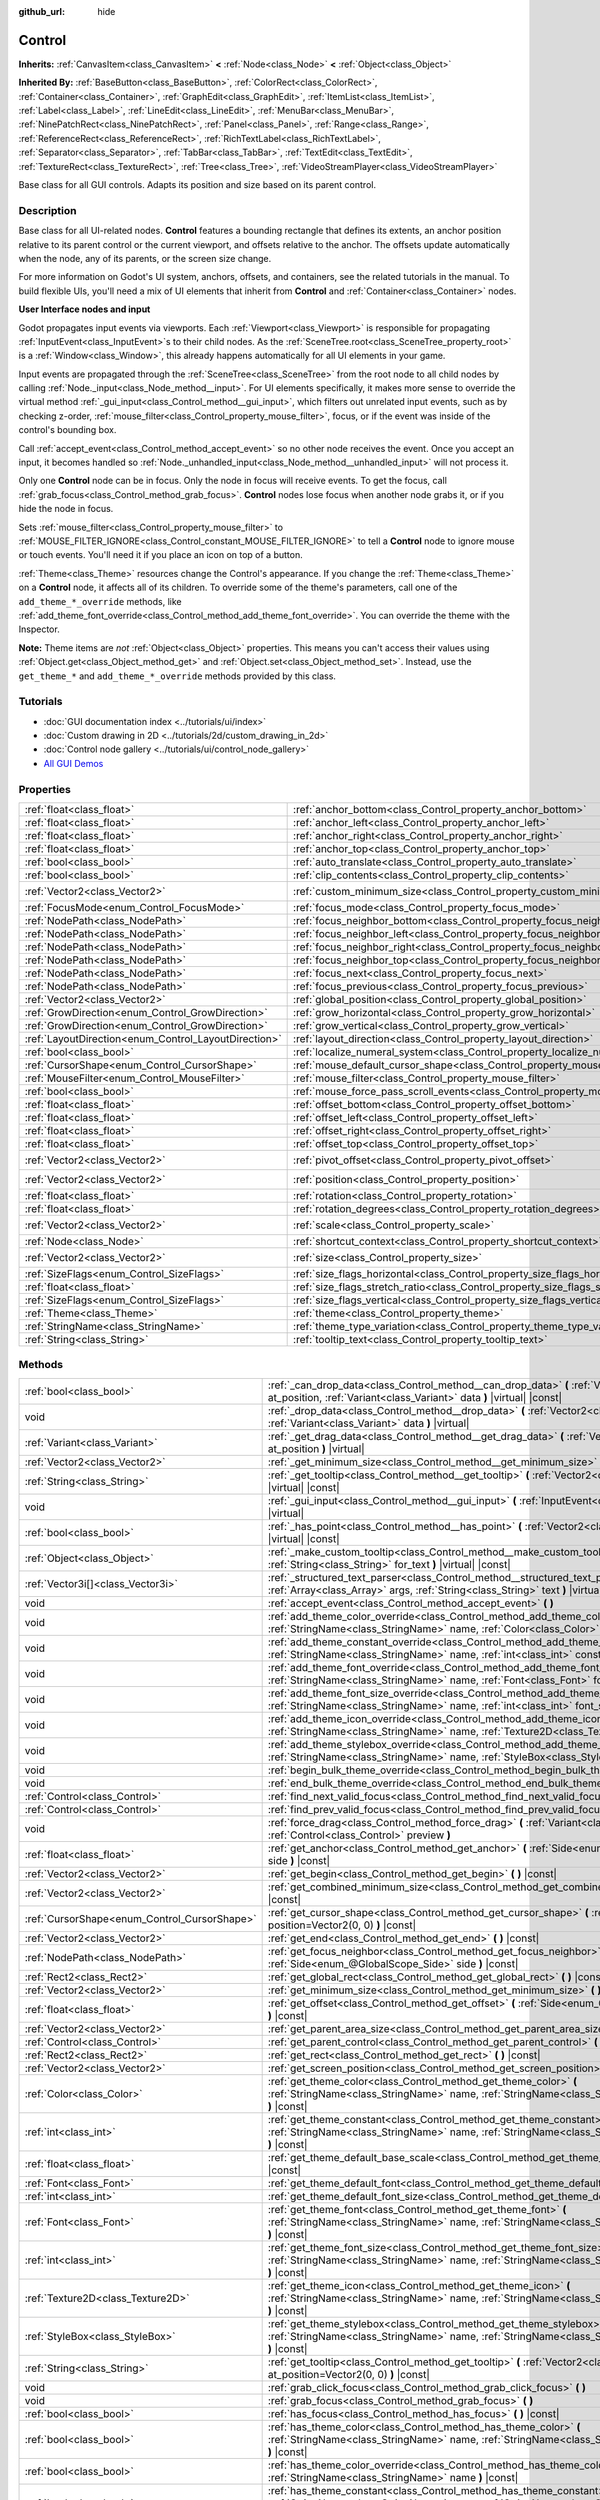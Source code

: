 :github_url: hide

.. DO NOT EDIT THIS FILE!!!
.. Generated automatically from Godot engine sources.
.. Generator: https://github.com/godotengine/godot/tree/master/doc/tools/make_rst.py.
.. XML source: https://github.com/godotengine/godot/tree/master/doc/classes/Control.xml.

.. _class_Control:

Control
=======

**Inherits:** :ref:`CanvasItem<class_CanvasItem>` **<** :ref:`Node<class_Node>` **<** :ref:`Object<class_Object>`

**Inherited By:** :ref:`BaseButton<class_BaseButton>`, :ref:`ColorRect<class_ColorRect>`, :ref:`Container<class_Container>`, :ref:`GraphEdit<class_GraphEdit>`, :ref:`ItemList<class_ItemList>`, :ref:`Label<class_Label>`, :ref:`LineEdit<class_LineEdit>`, :ref:`MenuBar<class_MenuBar>`, :ref:`NinePatchRect<class_NinePatchRect>`, :ref:`Panel<class_Panel>`, :ref:`Range<class_Range>`, :ref:`ReferenceRect<class_ReferenceRect>`, :ref:`RichTextLabel<class_RichTextLabel>`, :ref:`Separator<class_Separator>`, :ref:`TabBar<class_TabBar>`, :ref:`TextEdit<class_TextEdit>`, :ref:`TextureRect<class_TextureRect>`, :ref:`Tree<class_Tree>`, :ref:`VideoStreamPlayer<class_VideoStreamPlayer>`

Base class for all GUI controls. Adapts its position and size based on its parent control.

.. rst-class:: classref-introduction-group

Description
-----------

Base class for all UI-related nodes. **Control** features a bounding rectangle that defines its extents, an anchor position relative to its parent control or the current viewport, and offsets relative to the anchor. The offsets update automatically when the node, any of its parents, or the screen size change.

For more information on Godot's UI system, anchors, offsets, and containers, see the related tutorials in the manual. To build flexible UIs, you'll need a mix of UI elements that inherit from **Control** and :ref:`Container<class_Container>` nodes.

\ **User Interface nodes and input**\ 

Godot propagates input events via viewports. Each :ref:`Viewport<class_Viewport>` is responsible for propagating :ref:`InputEvent<class_InputEvent>`\ s to their child nodes. As the :ref:`SceneTree.root<class_SceneTree_property_root>` is a :ref:`Window<class_Window>`, this already happens automatically for all UI elements in your game.

Input events are propagated through the :ref:`SceneTree<class_SceneTree>` from the root node to all child nodes by calling :ref:`Node._input<class_Node_method__input>`. For UI elements specifically, it makes more sense to override the virtual method :ref:`_gui_input<class_Control_method__gui_input>`, which filters out unrelated input events, such as by checking z-order, :ref:`mouse_filter<class_Control_property_mouse_filter>`, focus, or if the event was inside of the control's bounding box.

Call :ref:`accept_event<class_Control_method_accept_event>` so no other node receives the event. Once you accept an input, it becomes handled so :ref:`Node._unhandled_input<class_Node_method__unhandled_input>` will not process it.

Only one **Control** node can be in focus. Only the node in focus will receive events. To get the focus, call :ref:`grab_focus<class_Control_method_grab_focus>`. **Control** nodes lose focus when another node grabs it, or if you hide the node in focus.

Sets :ref:`mouse_filter<class_Control_property_mouse_filter>` to :ref:`MOUSE_FILTER_IGNORE<class_Control_constant_MOUSE_FILTER_IGNORE>` to tell a **Control** node to ignore mouse or touch events. You'll need it if you place an icon on top of a button.

\ :ref:`Theme<class_Theme>` resources change the Control's appearance. If you change the :ref:`Theme<class_Theme>` on a **Control** node, it affects all of its children. To override some of the theme's parameters, call one of the ``add_theme_*_override`` methods, like :ref:`add_theme_font_override<class_Control_method_add_theme_font_override>`. You can override the theme with the Inspector.

\ **Note:** Theme items are *not* :ref:`Object<class_Object>` properties. This means you can't access their values using :ref:`Object.get<class_Object_method_get>` and :ref:`Object.set<class_Object_method_set>`. Instead, use the ``get_theme_*`` and ``add_theme_*_override`` methods provided by this class.

.. rst-class:: classref-introduction-group

Tutorials
---------

- :doc:`GUI documentation index <../tutorials/ui/index>`

- :doc:`Custom drawing in 2D <../tutorials/2d/custom_drawing_in_2d>`

- :doc:`Control node gallery <../tutorials/ui/control_node_gallery>`

- `All GUI Demos <https://github.com/godotengine/godot-demo-projects/tree/master/gui>`__

.. rst-class:: classref-reftable-group

Properties
----------

.. table::
   :widths: auto

   +------------------------------------------------------+----------------------------------------------------------------------------------------------+-------------------+
   | :ref:`float<class_float>`                            | :ref:`anchor_bottom<class_Control_property_anchor_bottom>`                                   | ``0.0``           |
   +------------------------------------------------------+----------------------------------------------------------------------------------------------+-------------------+
   | :ref:`float<class_float>`                            | :ref:`anchor_left<class_Control_property_anchor_left>`                                       | ``0.0``           |
   +------------------------------------------------------+----------------------------------------------------------------------------------------------+-------------------+
   | :ref:`float<class_float>`                            | :ref:`anchor_right<class_Control_property_anchor_right>`                                     | ``0.0``           |
   +------------------------------------------------------+----------------------------------------------------------------------------------------------+-------------------+
   | :ref:`float<class_float>`                            | :ref:`anchor_top<class_Control_property_anchor_top>`                                         | ``0.0``           |
   +------------------------------------------------------+----------------------------------------------------------------------------------------------+-------------------+
   | :ref:`bool<class_bool>`                              | :ref:`auto_translate<class_Control_property_auto_translate>`                                 | ``true``          |
   +------------------------------------------------------+----------------------------------------------------------------------------------------------+-------------------+
   | :ref:`bool<class_bool>`                              | :ref:`clip_contents<class_Control_property_clip_contents>`                                   | ``false``         |
   +------------------------------------------------------+----------------------------------------------------------------------------------------------+-------------------+
   | :ref:`Vector2<class_Vector2>`                        | :ref:`custom_minimum_size<class_Control_property_custom_minimum_size>`                       | ``Vector2(0, 0)`` |
   +------------------------------------------------------+----------------------------------------------------------------------------------------------+-------------------+
   | :ref:`FocusMode<enum_Control_FocusMode>`             | :ref:`focus_mode<class_Control_property_focus_mode>`                                         | ``0``             |
   +------------------------------------------------------+----------------------------------------------------------------------------------------------+-------------------+
   | :ref:`NodePath<class_NodePath>`                      | :ref:`focus_neighbor_bottom<class_Control_property_focus_neighbor_bottom>`                   | ``NodePath("")``  |
   +------------------------------------------------------+----------------------------------------------------------------------------------------------+-------------------+
   | :ref:`NodePath<class_NodePath>`                      | :ref:`focus_neighbor_left<class_Control_property_focus_neighbor_left>`                       | ``NodePath("")``  |
   +------------------------------------------------------+----------------------------------------------------------------------------------------------+-------------------+
   | :ref:`NodePath<class_NodePath>`                      | :ref:`focus_neighbor_right<class_Control_property_focus_neighbor_right>`                     | ``NodePath("")``  |
   +------------------------------------------------------+----------------------------------------------------------------------------------------------+-------------------+
   | :ref:`NodePath<class_NodePath>`                      | :ref:`focus_neighbor_top<class_Control_property_focus_neighbor_top>`                         | ``NodePath("")``  |
   +------------------------------------------------------+----------------------------------------------------------------------------------------------+-------------------+
   | :ref:`NodePath<class_NodePath>`                      | :ref:`focus_next<class_Control_property_focus_next>`                                         | ``NodePath("")``  |
   +------------------------------------------------------+----------------------------------------------------------------------------------------------+-------------------+
   | :ref:`NodePath<class_NodePath>`                      | :ref:`focus_previous<class_Control_property_focus_previous>`                                 | ``NodePath("")``  |
   +------------------------------------------------------+----------------------------------------------------------------------------------------------+-------------------+
   | :ref:`Vector2<class_Vector2>`                        | :ref:`global_position<class_Control_property_global_position>`                               |                   |
   +------------------------------------------------------+----------------------------------------------------------------------------------------------+-------------------+
   | :ref:`GrowDirection<enum_Control_GrowDirection>`     | :ref:`grow_horizontal<class_Control_property_grow_horizontal>`                               | ``1``             |
   +------------------------------------------------------+----------------------------------------------------------------------------------------------+-------------------+
   | :ref:`GrowDirection<enum_Control_GrowDirection>`     | :ref:`grow_vertical<class_Control_property_grow_vertical>`                                   | ``1``             |
   +------------------------------------------------------+----------------------------------------------------------------------------------------------+-------------------+
   | :ref:`LayoutDirection<enum_Control_LayoutDirection>` | :ref:`layout_direction<class_Control_property_layout_direction>`                             | ``0``             |
   +------------------------------------------------------+----------------------------------------------------------------------------------------------+-------------------+
   | :ref:`bool<class_bool>`                              | :ref:`localize_numeral_system<class_Control_property_localize_numeral_system>`               | ``true``          |
   +------------------------------------------------------+----------------------------------------------------------------------------------------------+-------------------+
   | :ref:`CursorShape<enum_Control_CursorShape>`         | :ref:`mouse_default_cursor_shape<class_Control_property_mouse_default_cursor_shape>`         | ``0``             |
   +------------------------------------------------------+----------------------------------------------------------------------------------------------+-------------------+
   | :ref:`MouseFilter<enum_Control_MouseFilter>`         | :ref:`mouse_filter<class_Control_property_mouse_filter>`                                     | ``0``             |
   +------------------------------------------------------+----------------------------------------------------------------------------------------------+-------------------+
   | :ref:`bool<class_bool>`                              | :ref:`mouse_force_pass_scroll_events<class_Control_property_mouse_force_pass_scroll_events>` | ``true``          |
   +------------------------------------------------------+----------------------------------------------------------------------------------------------+-------------------+
   | :ref:`float<class_float>`                            | :ref:`offset_bottom<class_Control_property_offset_bottom>`                                   | ``0.0``           |
   +------------------------------------------------------+----------------------------------------------------------------------------------------------+-------------------+
   | :ref:`float<class_float>`                            | :ref:`offset_left<class_Control_property_offset_left>`                                       | ``0.0``           |
   +------------------------------------------------------+----------------------------------------------------------------------------------------------+-------------------+
   | :ref:`float<class_float>`                            | :ref:`offset_right<class_Control_property_offset_right>`                                     | ``0.0``           |
   +------------------------------------------------------+----------------------------------------------------------------------------------------------+-------------------+
   | :ref:`float<class_float>`                            | :ref:`offset_top<class_Control_property_offset_top>`                                         | ``0.0``           |
   +------------------------------------------------------+----------------------------------------------------------------------------------------------+-------------------+
   | :ref:`Vector2<class_Vector2>`                        | :ref:`pivot_offset<class_Control_property_pivot_offset>`                                     | ``Vector2(0, 0)`` |
   +------------------------------------------------------+----------------------------------------------------------------------------------------------+-------------------+
   | :ref:`Vector2<class_Vector2>`                        | :ref:`position<class_Control_property_position>`                                             | ``Vector2(0, 0)`` |
   +------------------------------------------------------+----------------------------------------------------------------------------------------------+-------------------+
   | :ref:`float<class_float>`                            | :ref:`rotation<class_Control_property_rotation>`                                             | ``0.0``           |
   +------------------------------------------------------+----------------------------------------------------------------------------------------------+-------------------+
   | :ref:`float<class_float>`                            | :ref:`rotation_degrees<class_Control_property_rotation_degrees>`                             |                   |
   +------------------------------------------------------+----------------------------------------------------------------------------------------------+-------------------+
   | :ref:`Vector2<class_Vector2>`                        | :ref:`scale<class_Control_property_scale>`                                                   | ``Vector2(1, 1)`` |
   +------------------------------------------------------+----------------------------------------------------------------------------------------------+-------------------+
   | :ref:`Node<class_Node>`                              | :ref:`shortcut_context<class_Control_property_shortcut_context>`                             |                   |
   +------------------------------------------------------+----------------------------------------------------------------------------------------------+-------------------+
   | :ref:`Vector2<class_Vector2>`                        | :ref:`size<class_Control_property_size>`                                                     | ``Vector2(0, 0)`` |
   +------------------------------------------------------+----------------------------------------------------------------------------------------------+-------------------+
   | :ref:`SizeFlags<enum_Control_SizeFlags>`             | :ref:`size_flags_horizontal<class_Control_property_size_flags_horizontal>`                   | ``1``             |
   +------------------------------------------------------+----------------------------------------------------------------------------------------------+-------------------+
   | :ref:`float<class_float>`                            | :ref:`size_flags_stretch_ratio<class_Control_property_size_flags_stretch_ratio>`             | ``1.0``           |
   +------------------------------------------------------+----------------------------------------------------------------------------------------------+-------------------+
   | :ref:`SizeFlags<enum_Control_SizeFlags>`             | :ref:`size_flags_vertical<class_Control_property_size_flags_vertical>`                       | ``1``             |
   +------------------------------------------------------+----------------------------------------------------------------------------------------------+-------------------+
   | :ref:`Theme<class_Theme>`                            | :ref:`theme<class_Control_property_theme>`                                                   |                   |
   +------------------------------------------------------+----------------------------------------------------------------------------------------------+-------------------+
   | :ref:`StringName<class_StringName>`                  | :ref:`theme_type_variation<class_Control_property_theme_type_variation>`                     | ``&""``           |
   +------------------------------------------------------+----------------------------------------------------------------------------------------------+-------------------+
   | :ref:`String<class_String>`                          | :ref:`tooltip_text<class_Control_property_tooltip_text>`                                     | ``""``            |
   +------------------------------------------------------+----------------------------------------------------------------------------------------------+-------------------+

.. rst-class:: classref-reftable-group

Methods
-------

.. table::
   :widths: auto

   +----------------------------------------------+--------------------------------------------------------------------------------------------------------------------------------------------------------------------------------------------------------------------------------------------------------------------+
   | :ref:`bool<class_bool>`                      | :ref:`_can_drop_data<class_Control_method__can_drop_data>` **(** :ref:`Vector2<class_Vector2>` at_position, :ref:`Variant<class_Variant>` data **)** |virtual| |const|                                                                                             |
   +----------------------------------------------+--------------------------------------------------------------------------------------------------------------------------------------------------------------------------------------------------------------------------------------------------------------------+
   | void                                         | :ref:`_drop_data<class_Control_method__drop_data>` **(** :ref:`Vector2<class_Vector2>` at_position, :ref:`Variant<class_Variant>` data **)** |virtual|                                                                                                             |
   +----------------------------------------------+--------------------------------------------------------------------------------------------------------------------------------------------------------------------------------------------------------------------------------------------------------------------+
   | :ref:`Variant<class_Variant>`                | :ref:`_get_drag_data<class_Control_method__get_drag_data>` **(** :ref:`Vector2<class_Vector2>` at_position **)** |virtual|                                                                                                                                         |
   +----------------------------------------------+--------------------------------------------------------------------------------------------------------------------------------------------------------------------------------------------------------------------------------------------------------------------+
   | :ref:`Vector2<class_Vector2>`                | :ref:`_get_minimum_size<class_Control_method__get_minimum_size>` **(** **)** |virtual| |const|                                                                                                                                                                     |
   +----------------------------------------------+--------------------------------------------------------------------------------------------------------------------------------------------------------------------------------------------------------------------------------------------------------------------+
   | :ref:`String<class_String>`                  | :ref:`_get_tooltip<class_Control_method__get_tooltip>` **(** :ref:`Vector2<class_Vector2>` at_position **)** |virtual| |const|                                                                                                                                     |
   +----------------------------------------------+--------------------------------------------------------------------------------------------------------------------------------------------------------------------------------------------------------------------------------------------------------------------+
   | void                                         | :ref:`_gui_input<class_Control_method__gui_input>` **(** :ref:`InputEvent<class_InputEvent>` event **)** |virtual|                                                                                                                                                 |
   +----------------------------------------------+--------------------------------------------------------------------------------------------------------------------------------------------------------------------------------------------------------------------------------------------------------------------+
   | :ref:`bool<class_bool>`                      | :ref:`_has_point<class_Control_method__has_point>` **(** :ref:`Vector2<class_Vector2>` point **)** |virtual| |const|                                                                                                                                               |
   +----------------------------------------------+--------------------------------------------------------------------------------------------------------------------------------------------------------------------------------------------------------------------------------------------------------------------+
   | :ref:`Object<class_Object>`                  | :ref:`_make_custom_tooltip<class_Control_method__make_custom_tooltip>` **(** :ref:`String<class_String>` for_text **)** |virtual| |const|                                                                                                                          |
   +----------------------------------------------+--------------------------------------------------------------------------------------------------------------------------------------------------------------------------------------------------------------------------------------------------------------------+
   | :ref:`Vector3i[]<class_Vector3i>`            | :ref:`_structured_text_parser<class_Control_method__structured_text_parser>` **(** :ref:`Array<class_Array>` args, :ref:`String<class_String>` text **)** |virtual| |const|                                                                                        |
   +----------------------------------------------+--------------------------------------------------------------------------------------------------------------------------------------------------------------------------------------------------------------------------------------------------------------------+
   | void                                         | :ref:`accept_event<class_Control_method_accept_event>` **(** **)**                                                                                                                                                                                                 |
   +----------------------------------------------+--------------------------------------------------------------------------------------------------------------------------------------------------------------------------------------------------------------------------------------------------------------------+
   | void                                         | :ref:`add_theme_color_override<class_Control_method_add_theme_color_override>` **(** :ref:`StringName<class_StringName>` name, :ref:`Color<class_Color>` color **)**                                                                                               |
   +----------------------------------------------+--------------------------------------------------------------------------------------------------------------------------------------------------------------------------------------------------------------------------------------------------------------------+
   | void                                         | :ref:`add_theme_constant_override<class_Control_method_add_theme_constant_override>` **(** :ref:`StringName<class_StringName>` name, :ref:`int<class_int>` constant **)**                                                                                          |
   +----------------------------------------------+--------------------------------------------------------------------------------------------------------------------------------------------------------------------------------------------------------------------------------------------------------------------+
   | void                                         | :ref:`add_theme_font_override<class_Control_method_add_theme_font_override>` **(** :ref:`StringName<class_StringName>` name, :ref:`Font<class_Font>` font **)**                                                                                                    |
   +----------------------------------------------+--------------------------------------------------------------------------------------------------------------------------------------------------------------------------------------------------------------------------------------------------------------------+
   | void                                         | :ref:`add_theme_font_size_override<class_Control_method_add_theme_font_size_override>` **(** :ref:`StringName<class_StringName>` name, :ref:`int<class_int>` font_size **)**                                                                                       |
   +----------------------------------------------+--------------------------------------------------------------------------------------------------------------------------------------------------------------------------------------------------------------------------------------------------------------------+
   | void                                         | :ref:`add_theme_icon_override<class_Control_method_add_theme_icon_override>` **(** :ref:`StringName<class_StringName>` name, :ref:`Texture2D<class_Texture2D>` texture **)**                                                                                       |
   +----------------------------------------------+--------------------------------------------------------------------------------------------------------------------------------------------------------------------------------------------------------------------------------------------------------------------+
   | void                                         | :ref:`add_theme_stylebox_override<class_Control_method_add_theme_stylebox_override>` **(** :ref:`StringName<class_StringName>` name, :ref:`StyleBox<class_StyleBox>` stylebox **)**                                                                                |
   +----------------------------------------------+--------------------------------------------------------------------------------------------------------------------------------------------------------------------------------------------------------------------------------------------------------------------+
   | void                                         | :ref:`begin_bulk_theme_override<class_Control_method_begin_bulk_theme_override>` **(** **)**                                                                                                                                                                       |
   +----------------------------------------------+--------------------------------------------------------------------------------------------------------------------------------------------------------------------------------------------------------------------------------------------------------------------+
   | void                                         | :ref:`end_bulk_theme_override<class_Control_method_end_bulk_theme_override>` **(** **)**                                                                                                                                                                           |
   +----------------------------------------------+--------------------------------------------------------------------------------------------------------------------------------------------------------------------------------------------------------------------------------------------------------------------+
   | :ref:`Control<class_Control>`                | :ref:`find_next_valid_focus<class_Control_method_find_next_valid_focus>` **(** **)** |const|                                                                                                                                                                       |
   +----------------------------------------------+--------------------------------------------------------------------------------------------------------------------------------------------------------------------------------------------------------------------------------------------------------------------+
   | :ref:`Control<class_Control>`                | :ref:`find_prev_valid_focus<class_Control_method_find_prev_valid_focus>` **(** **)** |const|                                                                                                                                                                       |
   +----------------------------------------------+--------------------------------------------------------------------------------------------------------------------------------------------------------------------------------------------------------------------------------------------------------------------+
   | void                                         | :ref:`force_drag<class_Control_method_force_drag>` **(** :ref:`Variant<class_Variant>` data, :ref:`Control<class_Control>` preview **)**                                                                                                                           |
   +----------------------------------------------+--------------------------------------------------------------------------------------------------------------------------------------------------------------------------------------------------------------------------------------------------------------------+
   | :ref:`float<class_float>`                    | :ref:`get_anchor<class_Control_method_get_anchor>` **(** :ref:`Side<enum_@GlobalScope_Side>` side **)** |const|                                                                                                                                                    |
   +----------------------------------------------+--------------------------------------------------------------------------------------------------------------------------------------------------------------------------------------------------------------------------------------------------------------------+
   | :ref:`Vector2<class_Vector2>`                | :ref:`get_begin<class_Control_method_get_begin>` **(** **)** |const|                                                                                                                                                                                               |
   +----------------------------------------------+--------------------------------------------------------------------------------------------------------------------------------------------------------------------------------------------------------------------------------------------------------------------+
   | :ref:`Vector2<class_Vector2>`                | :ref:`get_combined_minimum_size<class_Control_method_get_combined_minimum_size>` **(** **)** |const|                                                                                                                                                               |
   +----------------------------------------------+--------------------------------------------------------------------------------------------------------------------------------------------------------------------------------------------------------------------------------------------------------------------+
   | :ref:`CursorShape<enum_Control_CursorShape>` | :ref:`get_cursor_shape<class_Control_method_get_cursor_shape>` **(** :ref:`Vector2<class_Vector2>` position=Vector2(0, 0) **)** |const|                                                                                                                            |
   +----------------------------------------------+--------------------------------------------------------------------------------------------------------------------------------------------------------------------------------------------------------------------------------------------------------------------+
   | :ref:`Vector2<class_Vector2>`                | :ref:`get_end<class_Control_method_get_end>` **(** **)** |const|                                                                                                                                                                                                   |
   +----------------------------------------------+--------------------------------------------------------------------------------------------------------------------------------------------------------------------------------------------------------------------------------------------------------------------+
   | :ref:`NodePath<class_NodePath>`              | :ref:`get_focus_neighbor<class_Control_method_get_focus_neighbor>` **(** :ref:`Side<enum_@GlobalScope_Side>` side **)** |const|                                                                                                                                    |
   +----------------------------------------------+--------------------------------------------------------------------------------------------------------------------------------------------------------------------------------------------------------------------------------------------------------------------+
   | :ref:`Rect2<class_Rect2>`                    | :ref:`get_global_rect<class_Control_method_get_global_rect>` **(** **)** |const|                                                                                                                                                                                   |
   +----------------------------------------------+--------------------------------------------------------------------------------------------------------------------------------------------------------------------------------------------------------------------------------------------------------------------+
   | :ref:`Vector2<class_Vector2>`                | :ref:`get_minimum_size<class_Control_method_get_minimum_size>` **(** **)** |const|                                                                                                                                                                                 |
   +----------------------------------------------+--------------------------------------------------------------------------------------------------------------------------------------------------------------------------------------------------------------------------------------------------------------------+
   | :ref:`float<class_float>`                    | :ref:`get_offset<class_Control_method_get_offset>` **(** :ref:`Side<enum_@GlobalScope_Side>` offset **)** |const|                                                                                                                                                  |
   +----------------------------------------------+--------------------------------------------------------------------------------------------------------------------------------------------------------------------------------------------------------------------------------------------------------------------+
   | :ref:`Vector2<class_Vector2>`                | :ref:`get_parent_area_size<class_Control_method_get_parent_area_size>` **(** **)** |const|                                                                                                                                                                         |
   +----------------------------------------------+--------------------------------------------------------------------------------------------------------------------------------------------------------------------------------------------------------------------------------------------------------------------+
   | :ref:`Control<class_Control>`                | :ref:`get_parent_control<class_Control_method_get_parent_control>` **(** **)** |const|                                                                                                                                                                             |
   +----------------------------------------------+--------------------------------------------------------------------------------------------------------------------------------------------------------------------------------------------------------------------------------------------------------------------+
   | :ref:`Rect2<class_Rect2>`                    | :ref:`get_rect<class_Control_method_get_rect>` **(** **)** |const|                                                                                                                                                                                                 |
   +----------------------------------------------+--------------------------------------------------------------------------------------------------------------------------------------------------------------------------------------------------------------------------------------------------------------------+
   | :ref:`Vector2<class_Vector2>`                | :ref:`get_screen_position<class_Control_method_get_screen_position>` **(** **)** |const|                                                                                                                                                                           |
   +----------------------------------------------+--------------------------------------------------------------------------------------------------------------------------------------------------------------------------------------------------------------------------------------------------------------------+
   | :ref:`Color<class_Color>`                    | :ref:`get_theme_color<class_Control_method_get_theme_color>` **(** :ref:`StringName<class_StringName>` name, :ref:`StringName<class_StringName>` theme_type="" **)** |const|                                                                                       |
   +----------------------------------------------+--------------------------------------------------------------------------------------------------------------------------------------------------------------------------------------------------------------------------------------------------------------------+
   | :ref:`int<class_int>`                        | :ref:`get_theme_constant<class_Control_method_get_theme_constant>` **(** :ref:`StringName<class_StringName>` name, :ref:`StringName<class_StringName>` theme_type="" **)** |const|                                                                                 |
   +----------------------------------------------+--------------------------------------------------------------------------------------------------------------------------------------------------------------------------------------------------------------------------------------------------------------------+
   | :ref:`float<class_float>`                    | :ref:`get_theme_default_base_scale<class_Control_method_get_theme_default_base_scale>` **(** **)** |const|                                                                                                                                                         |
   +----------------------------------------------+--------------------------------------------------------------------------------------------------------------------------------------------------------------------------------------------------------------------------------------------------------------------+
   | :ref:`Font<class_Font>`                      | :ref:`get_theme_default_font<class_Control_method_get_theme_default_font>` **(** **)** |const|                                                                                                                                                                     |
   +----------------------------------------------+--------------------------------------------------------------------------------------------------------------------------------------------------------------------------------------------------------------------------------------------------------------------+
   | :ref:`int<class_int>`                        | :ref:`get_theme_default_font_size<class_Control_method_get_theme_default_font_size>` **(** **)** |const|                                                                                                                                                           |
   +----------------------------------------------+--------------------------------------------------------------------------------------------------------------------------------------------------------------------------------------------------------------------------------------------------------------------+
   | :ref:`Font<class_Font>`                      | :ref:`get_theme_font<class_Control_method_get_theme_font>` **(** :ref:`StringName<class_StringName>` name, :ref:`StringName<class_StringName>` theme_type="" **)** |const|                                                                                         |
   +----------------------------------------------+--------------------------------------------------------------------------------------------------------------------------------------------------------------------------------------------------------------------------------------------------------------------+
   | :ref:`int<class_int>`                        | :ref:`get_theme_font_size<class_Control_method_get_theme_font_size>` **(** :ref:`StringName<class_StringName>` name, :ref:`StringName<class_StringName>` theme_type="" **)** |const|                                                                               |
   +----------------------------------------------+--------------------------------------------------------------------------------------------------------------------------------------------------------------------------------------------------------------------------------------------------------------------+
   | :ref:`Texture2D<class_Texture2D>`            | :ref:`get_theme_icon<class_Control_method_get_theme_icon>` **(** :ref:`StringName<class_StringName>` name, :ref:`StringName<class_StringName>` theme_type="" **)** |const|                                                                                         |
   +----------------------------------------------+--------------------------------------------------------------------------------------------------------------------------------------------------------------------------------------------------------------------------------------------------------------------+
   | :ref:`StyleBox<class_StyleBox>`              | :ref:`get_theme_stylebox<class_Control_method_get_theme_stylebox>` **(** :ref:`StringName<class_StringName>` name, :ref:`StringName<class_StringName>` theme_type="" **)** |const|                                                                                 |
   +----------------------------------------------+--------------------------------------------------------------------------------------------------------------------------------------------------------------------------------------------------------------------------------------------------------------------+
   | :ref:`String<class_String>`                  | :ref:`get_tooltip<class_Control_method_get_tooltip>` **(** :ref:`Vector2<class_Vector2>` at_position=Vector2(0, 0) **)** |const|                                                                                                                                   |
   +----------------------------------------------+--------------------------------------------------------------------------------------------------------------------------------------------------------------------------------------------------------------------------------------------------------------------+
   | void                                         | :ref:`grab_click_focus<class_Control_method_grab_click_focus>` **(** **)**                                                                                                                                                                                         |
   +----------------------------------------------+--------------------------------------------------------------------------------------------------------------------------------------------------------------------------------------------------------------------------------------------------------------------+
   | void                                         | :ref:`grab_focus<class_Control_method_grab_focus>` **(** **)**                                                                                                                                                                                                     |
   +----------------------------------------------+--------------------------------------------------------------------------------------------------------------------------------------------------------------------------------------------------------------------------------------------------------------------+
   | :ref:`bool<class_bool>`                      | :ref:`has_focus<class_Control_method_has_focus>` **(** **)** |const|                                                                                                                                                                                               |
   +----------------------------------------------+--------------------------------------------------------------------------------------------------------------------------------------------------------------------------------------------------------------------------------------------------------------------+
   | :ref:`bool<class_bool>`                      | :ref:`has_theme_color<class_Control_method_has_theme_color>` **(** :ref:`StringName<class_StringName>` name, :ref:`StringName<class_StringName>` theme_type="" **)** |const|                                                                                       |
   +----------------------------------------------+--------------------------------------------------------------------------------------------------------------------------------------------------------------------------------------------------------------------------------------------------------------------+
   | :ref:`bool<class_bool>`                      | :ref:`has_theme_color_override<class_Control_method_has_theme_color_override>` **(** :ref:`StringName<class_StringName>` name **)** |const|                                                                                                                        |
   +----------------------------------------------+--------------------------------------------------------------------------------------------------------------------------------------------------------------------------------------------------------------------------------------------------------------------+
   | :ref:`bool<class_bool>`                      | :ref:`has_theme_constant<class_Control_method_has_theme_constant>` **(** :ref:`StringName<class_StringName>` name, :ref:`StringName<class_StringName>` theme_type="" **)** |const|                                                                                 |
   +----------------------------------------------+--------------------------------------------------------------------------------------------------------------------------------------------------------------------------------------------------------------------------------------------------------------------+
   | :ref:`bool<class_bool>`                      | :ref:`has_theme_constant_override<class_Control_method_has_theme_constant_override>` **(** :ref:`StringName<class_StringName>` name **)** |const|                                                                                                                  |
   +----------------------------------------------+--------------------------------------------------------------------------------------------------------------------------------------------------------------------------------------------------------------------------------------------------------------------+
   | :ref:`bool<class_bool>`                      | :ref:`has_theme_font<class_Control_method_has_theme_font>` **(** :ref:`StringName<class_StringName>` name, :ref:`StringName<class_StringName>` theme_type="" **)** |const|                                                                                         |
   +----------------------------------------------+--------------------------------------------------------------------------------------------------------------------------------------------------------------------------------------------------------------------------------------------------------------------+
   | :ref:`bool<class_bool>`                      | :ref:`has_theme_font_override<class_Control_method_has_theme_font_override>` **(** :ref:`StringName<class_StringName>` name **)** |const|                                                                                                                          |
   +----------------------------------------------+--------------------------------------------------------------------------------------------------------------------------------------------------------------------------------------------------------------------------------------------------------------------+
   | :ref:`bool<class_bool>`                      | :ref:`has_theme_font_size<class_Control_method_has_theme_font_size>` **(** :ref:`StringName<class_StringName>` name, :ref:`StringName<class_StringName>` theme_type="" **)** |const|                                                                               |
   +----------------------------------------------+--------------------------------------------------------------------------------------------------------------------------------------------------------------------------------------------------------------------------------------------------------------------+
   | :ref:`bool<class_bool>`                      | :ref:`has_theme_font_size_override<class_Control_method_has_theme_font_size_override>` **(** :ref:`StringName<class_StringName>` name **)** |const|                                                                                                                |
   +----------------------------------------------+--------------------------------------------------------------------------------------------------------------------------------------------------------------------------------------------------------------------------------------------------------------------+
   | :ref:`bool<class_bool>`                      | :ref:`has_theme_icon<class_Control_method_has_theme_icon>` **(** :ref:`StringName<class_StringName>` name, :ref:`StringName<class_StringName>` theme_type="" **)** |const|                                                                                         |
   +----------------------------------------------+--------------------------------------------------------------------------------------------------------------------------------------------------------------------------------------------------------------------------------------------------------------------+
   | :ref:`bool<class_bool>`                      | :ref:`has_theme_icon_override<class_Control_method_has_theme_icon_override>` **(** :ref:`StringName<class_StringName>` name **)** |const|                                                                                                                          |
   +----------------------------------------------+--------------------------------------------------------------------------------------------------------------------------------------------------------------------------------------------------------------------------------------------------------------------+
   | :ref:`bool<class_bool>`                      | :ref:`has_theme_stylebox<class_Control_method_has_theme_stylebox>` **(** :ref:`StringName<class_StringName>` name, :ref:`StringName<class_StringName>` theme_type="" **)** |const|                                                                                 |
   +----------------------------------------------+--------------------------------------------------------------------------------------------------------------------------------------------------------------------------------------------------------------------------------------------------------------------+
   | :ref:`bool<class_bool>`                      | :ref:`has_theme_stylebox_override<class_Control_method_has_theme_stylebox_override>` **(** :ref:`StringName<class_StringName>` name **)** |const|                                                                                                                  |
   +----------------------------------------------+--------------------------------------------------------------------------------------------------------------------------------------------------------------------------------------------------------------------------------------------------------------------+
   | :ref:`bool<class_bool>`                      | :ref:`is_drag_successful<class_Control_method_is_drag_successful>` **(** **)** |const|                                                                                                                                                                             |
   +----------------------------------------------+--------------------------------------------------------------------------------------------------------------------------------------------------------------------------------------------------------------------------------------------------------------------+
   | :ref:`bool<class_bool>`                      | :ref:`is_layout_rtl<class_Control_method_is_layout_rtl>` **(** **)** |const|                                                                                                                                                                                       |
   +----------------------------------------------+--------------------------------------------------------------------------------------------------------------------------------------------------------------------------------------------------------------------------------------------------------------------+
   | void                                         | :ref:`release_focus<class_Control_method_release_focus>` **(** **)**                                                                                                                                                                                               |
   +----------------------------------------------+--------------------------------------------------------------------------------------------------------------------------------------------------------------------------------------------------------------------------------------------------------------------+
   | void                                         | :ref:`remove_theme_color_override<class_Control_method_remove_theme_color_override>` **(** :ref:`StringName<class_StringName>` name **)**                                                                                                                          |
   +----------------------------------------------+--------------------------------------------------------------------------------------------------------------------------------------------------------------------------------------------------------------------------------------------------------------------+
   | void                                         | :ref:`remove_theme_constant_override<class_Control_method_remove_theme_constant_override>` **(** :ref:`StringName<class_StringName>` name **)**                                                                                                                    |
   +----------------------------------------------+--------------------------------------------------------------------------------------------------------------------------------------------------------------------------------------------------------------------------------------------------------------------+
   | void                                         | :ref:`remove_theme_font_override<class_Control_method_remove_theme_font_override>` **(** :ref:`StringName<class_StringName>` name **)**                                                                                                                            |
   +----------------------------------------------+--------------------------------------------------------------------------------------------------------------------------------------------------------------------------------------------------------------------------------------------------------------------+
   | void                                         | :ref:`remove_theme_font_size_override<class_Control_method_remove_theme_font_size_override>` **(** :ref:`StringName<class_StringName>` name **)**                                                                                                                  |
   +----------------------------------------------+--------------------------------------------------------------------------------------------------------------------------------------------------------------------------------------------------------------------------------------------------------------------+
   | void                                         | :ref:`remove_theme_icon_override<class_Control_method_remove_theme_icon_override>` **(** :ref:`StringName<class_StringName>` name **)**                                                                                                                            |
   +----------------------------------------------+--------------------------------------------------------------------------------------------------------------------------------------------------------------------------------------------------------------------------------------------------------------------+
   | void                                         | :ref:`remove_theme_stylebox_override<class_Control_method_remove_theme_stylebox_override>` **(** :ref:`StringName<class_StringName>` name **)**                                                                                                                    |
   +----------------------------------------------+--------------------------------------------------------------------------------------------------------------------------------------------------------------------------------------------------------------------------------------------------------------------+
   | void                                         | :ref:`reset_size<class_Control_method_reset_size>` **(** **)**                                                                                                                                                                                                     |
   +----------------------------------------------+--------------------------------------------------------------------------------------------------------------------------------------------------------------------------------------------------------------------------------------------------------------------+
   | void                                         | :ref:`set_anchor<class_Control_method_set_anchor>` **(** :ref:`Side<enum_@GlobalScope_Side>` side, :ref:`float<class_float>` anchor, :ref:`bool<class_bool>` keep_offset=false, :ref:`bool<class_bool>` push_opposite_anchor=true **)**                            |
   +----------------------------------------------+--------------------------------------------------------------------------------------------------------------------------------------------------------------------------------------------------------------------------------------------------------------------+
   | void                                         | :ref:`set_anchor_and_offset<class_Control_method_set_anchor_and_offset>` **(** :ref:`Side<enum_@GlobalScope_Side>` side, :ref:`float<class_float>` anchor, :ref:`float<class_float>` offset, :ref:`bool<class_bool>` push_opposite_anchor=false **)**              |
   +----------------------------------------------+--------------------------------------------------------------------------------------------------------------------------------------------------------------------------------------------------------------------------------------------------------------------+
   | void                                         | :ref:`set_anchors_and_offsets_preset<class_Control_method_set_anchors_and_offsets_preset>` **(** :ref:`LayoutPreset<enum_Control_LayoutPreset>` preset, :ref:`LayoutPresetMode<enum_Control_LayoutPresetMode>` resize_mode=0, :ref:`int<class_int>` margin=0 **)** |
   +----------------------------------------------+--------------------------------------------------------------------------------------------------------------------------------------------------------------------------------------------------------------------------------------------------------------------+
   | void                                         | :ref:`set_anchors_preset<class_Control_method_set_anchors_preset>` **(** :ref:`LayoutPreset<enum_Control_LayoutPreset>` preset, :ref:`bool<class_bool>` keep_offsets=false **)**                                                                                   |
   +----------------------------------------------+--------------------------------------------------------------------------------------------------------------------------------------------------------------------------------------------------------------------------------------------------------------------+
   | void                                         | :ref:`set_begin<class_Control_method_set_begin>` **(** :ref:`Vector2<class_Vector2>` position **)**                                                                                                                                                                |
   +----------------------------------------------+--------------------------------------------------------------------------------------------------------------------------------------------------------------------------------------------------------------------------------------------------------------------+
   | void                                         | :ref:`set_drag_forwarding<class_Control_method_set_drag_forwarding>` **(** :ref:`Callable<class_Callable>` drag_func, :ref:`Callable<class_Callable>` can_drop_func, :ref:`Callable<class_Callable>` drop_func **)**                                               |
   +----------------------------------------------+--------------------------------------------------------------------------------------------------------------------------------------------------------------------------------------------------------------------------------------------------------------------+
   | void                                         | :ref:`set_drag_preview<class_Control_method_set_drag_preview>` **(** :ref:`Control<class_Control>` control **)**                                                                                                                                                   |
   +----------------------------------------------+--------------------------------------------------------------------------------------------------------------------------------------------------------------------------------------------------------------------------------------------------------------------+
   | void                                         | :ref:`set_end<class_Control_method_set_end>` **(** :ref:`Vector2<class_Vector2>` position **)**                                                                                                                                                                    |
   +----------------------------------------------+--------------------------------------------------------------------------------------------------------------------------------------------------------------------------------------------------------------------------------------------------------------------+
   | void                                         | :ref:`set_focus_neighbor<class_Control_method_set_focus_neighbor>` **(** :ref:`Side<enum_@GlobalScope_Side>` side, :ref:`NodePath<class_NodePath>` neighbor **)**                                                                                                  |
   +----------------------------------------------+--------------------------------------------------------------------------------------------------------------------------------------------------------------------------------------------------------------------------------------------------------------------+
   | void                                         | :ref:`set_global_position<class_Control_method_set_global_position>` **(** :ref:`Vector2<class_Vector2>` position, :ref:`bool<class_bool>` keep_offsets=false **)**                                                                                                |
   +----------------------------------------------+--------------------------------------------------------------------------------------------------------------------------------------------------------------------------------------------------------------------------------------------------------------------+
   | void                                         | :ref:`set_offset<class_Control_method_set_offset>` **(** :ref:`Side<enum_@GlobalScope_Side>` side, :ref:`float<class_float>` offset **)**                                                                                                                          |
   +----------------------------------------------+--------------------------------------------------------------------------------------------------------------------------------------------------------------------------------------------------------------------------------------------------------------------+
   | void                                         | :ref:`set_offsets_preset<class_Control_method_set_offsets_preset>` **(** :ref:`LayoutPreset<enum_Control_LayoutPreset>` preset, :ref:`LayoutPresetMode<enum_Control_LayoutPresetMode>` resize_mode=0, :ref:`int<class_int>` margin=0 **)**                         |
   +----------------------------------------------+--------------------------------------------------------------------------------------------------------------------------------------------------------------------------------------------------------------------------------------------------------------------+
   | void                                         | :ref:`set_position<class_Control_method_set_position>` **(** :ref:`Vector2<class_Vector2>` position, :ref:`bool<class_bool>` keep_offsets=false **)**                                                                                                              |
   +----------------------------------------------+--------------------------------------------------------------------------------------------------------------------------------------------------------------------------------------------------------------------------------------------------------------------+
   | void                                         | :ref:`set_size<class_Control_method_set_size>` **(** :ref:`Vector2<class_Vector2>` size, :ref:`bool<class_bool>` keep_offsets=false **)**                                                                                                                          |
   +----------------------------------------------+--------------------------------------------------------------------------------------------------------------------------------------------------------------------------------------------------------------------------------------------------------------------+
   | void                                         | :ref:`update_minimum_size<class_Control_method_update_minimum_size>` **(** **)**                                                                                                                                                                                   |
   +----------------------------------------------+--------------------------------------------------------------------------------------------------------------------------------------------------------------------------------------------------------------------------------------------------------------------+
   | void                                         | :ref:`warp_mouse<class_Control_method_warp_mouse>` **(** :ref:`Vector2<class_Vector2>` position **)**                                                                                                                                                              |
   +----------------------------------------------+--------------------------------------------------------------------------------------------------------------------------------------------------------------------------------------------------------------------------------------------------------------------+

.. rst-class:: classref-section-separator

----

.. rst-class:: classref-descriptions-group

Signals
-------

.. _class_Control_signal_focus_entered:

.. rst-class:: classref-signal

**focus_entered** **(** **)**

Emitted when the node gains focus.

.. rst-class:: classref-item-separator

----

.. _class_Control_signal_focus_exited:

.. rst-class:: classref-signal

**focus_exited** **(** **)**

Emitted when the node loses focus.

.. rst-class:: classref-item-separator

----

.. _class_Control_signal_gui_input:

.. rst-class:: classref-signal

**gui_input** **(** :ref:`InputEvent<class_InputEvent>` event **)**

Emitted when the node receives an :ref:`InputEvent<class_InputEvent>`.

.. rst-class:: classref-item-separator

----

.. _class_Control_signal_minimum_size_changed:

.. rst-class:: classref-signal

**minimum_size_changed** **(** **)**

Emitted when the node's minimum size changes.

.. rst-class:: classref-item-separator

----

.. _class_Control_signal_mouse_entered:

.. rst-class:: classref-signal

**mouse_entered** **(** **)**

Emitted when the mouse enters the control's ``Rect`` area, provided its :ref:`mouse_filter<class_Control_property_mouse_filter>` lets the event reach it.

\ **Note:** :ref:`mouse_entered<class_Control_signal_mouse_entered>` will not be emitted if the mouse enters a child **Control** node before entering the parent's ``Rect`` area, at least until the mouse is moved to reach the parent's ``Rect`` area.

.. rst-class:: classref-item-separator

----

.. _class_Control_signal_mouse_exited:

.. rst-class:: classref-signal

**mouse_exited** **(** **)**

Emitted when the mouse leaves the control's ``Rect`` area, provided its :ref:`mouse_filter<class_Control_property_mouse_filter>` lets the event reach it.

\ **Note:** :ref:`mouse_exited<class_Control_signal_mouse_exited>` will be emitted if the mouse enters a child **Control** node, even if the mouse cursor is still inside the parent's ``Rect`` area.

If you want to check whether the mouse truly left the area, ignoring any top nodes, you can use code like this:

::

    func _on_mouse_exited():
        if not Rect2(Vector2(), size).has_point(get_local_mouse_position()):
            # Not hovering over area.

.. rst-class:: classref-item-separator

----

.. _class_Control_signal_resized:

.. rst-class:: classref-signal

**resized** **(** **)**

Emitted when the control changes size.

.. rst-class:: classref-item-separator

----

.. _class_Control_signal_size_flags_changed:

.. rst-class:: classref-signal

**size_flags_changed** **(** **)**

Emitted when one of the size flags changes. See :ref:`size_flags_horizontal<class_Control_property_size_flags_horizontal>` and :ref:`size_flags_vertical<class_Control_property_size_flags_vertical>`.

.. rst-class:: classref-item-separator

----

.. _class_Control_signal_theme_changed:

.. rst-class:: classref-signal

**theme_changed** **(** **)**

Emitted when the :ref:`NOTIFICATION_THEME_CHANGED<class_Control_constant_NOTIFICATION_THEME_CHANGED>` notification is sent.

.. rst-class:: classref-section-separator

----

.. rst-class:: classref-descriptions-group

Enumerations
------------

.. _enum_Control_FocusMode:

.. rst-class:: classref-enumeration

enum **FocusMode**:

.. _class_Control_constant_FOCUS_NONE:

.. rst-class:: classref-enumeration-constant

:ref:`FocusMode<enum_Control_FocusMode>` **FOCUS_NONE** = ``0``

The node cannot grab focus. Use with :ref:`focus_mode<class_Control_property_focus_mode>`.

.. _class_Control_constant_FOCUS_CLICK:

.. rst-class:: classref-enumeration-constant

:ref:`FocusMode<enum_Control_FocusMode>` **FOCUS_CLICK** = ``1``

The node can only grab focus on mouse clicks. Use with :ref:`focus_mode<class_Control_property_focus_mode>`.

.. _class_Control_constant_FOCUS_ALL:

.. rst-class:: classref-enumeration-constant

:ref:`FocusMode<enum_Control_FocusMode>` **FOCUS_ALL** = ``2``

The node can grab focus on mouse click, using the arrows and the Tab keys on the keyboard, or using the D-pad buttons on a gamepad. Use with :ref:`focus_mode<class_Control_property_focus_mode>`.

.. rst-class:: classref-item-separator

----

.. _enum_Control_CursorShape:

.. rst-class:: classref-enumeration

enum **CursorShape**:

.. _class_Control_constant_CURSOR_ARROW:

.. rst-class:: classref-enumeration-constant

:ref:`CursorShape<enum_Control_CursorShape>` **CURSOR_ARROW** = ``0``

Show the system's arrow mouse cursor when the user hovers the node. Use with :ref:`mouse_default_cursor_shape<class_Control_property_mouse_default_cursor_shape>`.

.. _class_Control_constant_CURSOR_IBEAM:

.. rst-class:: classref-enumeration-constant

:ref:`CursorShape<enum_Control_CursorShape>` **CURSOR_IBEAM** = ``1``

Show the system's I-beam mouse cursor when the user hovers the node. The I-beam pointer has a shape similar to "I". It tells the user they can highlight or insert text.

.. _class_Control_constant_CURSOR_POINTING_HAND:

.. rst-class:: classref-enumeration-constant

:ref:`CursorShape<enum_Control_CursorShape>` **CURSOR_POINTING_HAND** = ``2``

Show the system's pointing hand mouse cursor when the user hovers the node.

.. _class_Control_constant_CURSOR_CROSS:

.. rst-class:: classref-enumeration-constant

:ref:`CursorShape<enum_Control_CursorShape>` **CURSOR_CROSS** = ``3``

Show the system's cross mouse cursor when the user hovers the node.

.. _class_Control_constant_CURSOR_WAIT:

.. rst-class:: classref-enumeration-constant

:ref:`CursorShape<enum_Control_CursorShape>` **CURSOR_WAIT** = ``4``

Show the system's wait mouse cursor when the user hovers the node. Often an hourglass.

.. _class_Control_constant_CURSOR_BUSY:

.. rst-class:: classref-enumeration-constant

:ref:`CursorShape<enum_Control_CursorShape>` **CURSOR_BUSY** = ``5``

Show the system's busy mouse cursor when the user hovers the node. Often an arrow with a small hourglass.

.. _class_Control_constant_CURSOR_DRAG:

.. rst-class:: classref-enumeration-constant

:ref:`CursorShape<enum_Control_CursorShape>` **CURSOR_DRAG** = ``6``

Show the system's drag mouse cursor, often a closed fist or a cross symbol, when the user hovers the node. It tells the user they're currently dragging an item, like a node in the Scene dock.

.. _class_Control_constant_CURSOR_CAN_DROP:

.. rst-class:: classref-enumeration-constant

:ref:`CursorShape<enum_Control_CursorShape>` **CURSOR_CAN_DROP** = ``7``

Show the system's drop mouse cursor when the user hovers the node. It can be an open hand. It tells the user they can drop an item they're currently grabbing, like a node in the Scene dock.

.. _class_Control_constant_CURSOR_FORBIDDEN:

.. rst-class:: classref-enumeration-constant

:ref:`CursorShape<enum_Control_CursorShape>` **CURSOR_FORBIDDEN** = ``8``

Show the system's forbidden mouse cursor when the user hovers the node. Often a crossed circle.

.. _class_Control_constant_CURSOR_VSIZE:

.. rst-class:: classref-enumeration-constant

:ref:`CursorShape<enum_Control_CursorShape>` **CURSOR_VSIZE** = ``9``

Show the system's vertical resize mouse cursor when the user hovers the node. A double-headed vertical arrow. It tells the user they can resize the window or the panel vertically.

.. _class_Control_constant_CURSOR_HSIZE:

.. rst-class:: classref-enumeration-constant

:ref:`CursorShape<enum_Control_CursorShape>` **CURSOR_HSIZE** = ``10``

Show the system's horizontal resize mouse cursor when the user hovers the node. A double-headed horizontal arrow. It tells the user they can resize the window or the panel horizontally.

.. _class_Control_constant_CURSOR_BDIAGSIZE:

.. rst-class:: classref-enumeration-constant

:ref:`CursorShape<enum_Control_CursorShape>` **CURSOR_BDIAGSIZE** = ``11``

Show the system's window resize mouse cursor when the user hovers the node. The cursor is a double-headed arrow that goes from the bottom left to the top right. It tells the user they can resize the window or the panel both horizontally and vertically.

.. _class_Control_constant_CURSOR_FDIAGSIZE:

.. rst-class:: classref-enumeration-constant

:ref:`CursorShape<enum_Control_CursorShape>` **CURSOR_FDIAGSIZE** = ``12``

Show the system's window resize mouse cursor when the user hovers the node. The cursor is a double-headed arrow that goes from the top left to the bottom right, the opposite of :ref:`CURSOR_BDIAGSIZE<class_Control_constant_CURSOR_BDIAGSIZE>`. It tells the user they can resize the window or the panel both horizontally and vertically.

.. _class_Control_constant_CURSOR_MOVE:

.. rst-class:: classref-enumeration-constant

:ref:`CursorShape<enum_Control_CursorShape>` **CURSOR_MOVE** = ``13``

Show the system's move mouse cursor when the user hovers the node. It shows 2 double-headed arrows at a 90 degree angle. It tells the user they can move a UI element freely.

.. _class_Control_constant_CURSOR_VSPLIT:

.. rst-class:: classref-enumeration-constant

:ref:`CursorShape<enum_Control_CursorShape>` **CURSOR_VSPLIT** = ``14``

Show the system's vertical split mouse cursor when the user hovers the node. On Windows, it's the same as :ref:`CURSOR_VSIZE<class_Control_constant_CURSOR_VSIZE>`.

.. _class_Control_constant_CURSOR_HSPLIT:

.. rst-class:: classref-enumeration-constant

:ref:`CursorShape<enum_Control_CursorShape>` **CURSOR_HSPLIT** = ``15``

Show the system's horizontal split mouse cursor when the user hovers the node. On Windows, it's the same as :ref:`CURSOR_HSIZE<class_Control_constant_CURSOR_HSIZE>`.

.. _class_Control_constant_CURSOR_HELP:

.. rst-class:: classref-enumeration-constant

:ref:`CursorShape<enum_Control_CursorShape>` **CURSOR_HELP** = ``16``

Show the system's help mouse cursor when the user hovers the node, a question mark.

.. rst-class:: classref-item-separator

----

.. _enum_Control_LayoutPreset:

.. rst-class:: classref-enumeration

enum **LayoutPreset**:

.. _class_Control_constant_PRESET_TOP_LEFT:

.. rst-class:: classref-enumeration-constant

:ref:`LayoutPreset<enum_Control_LayoutPreset>` **PRESET_TOP_LEFT** = ``0``

Snap all 4 anchors to the top-left of the parent control's bounds. Use with :ref:`set_anchors_preset<class_Control_method_set_anchors_preset>`.

.. _class_Control_constant_PRESET_TOP_RIGHT:

.. rst-class:: classref-enumeration-constant

:ref:`LayoutPreset<enum_Control_LayoutPreset>` **PRESET_TOP_RIGHT** = ``1``

Snap all 4 anchors to the top-right of the parent control's bounds. Use with :ref:`set_anchors_preset<class_Control_method_set_anchors_preset>`.

.. _class_Control_constant_PRESET_BOTTOM_LEFT:

.. rst-class:: classref-enumeration-constant

:ref:`LayoutPreset<enum_Control_LayoutPreset>` **PRESET_BOTTOM_LEFT** = ``2``

Snap all 4 anchors to the bottom-left of the parent control's bounds. Use with :ref:`set_anchors_preset<class_Control_method_set_anchors_preset>`.

.. _class_Control_constant_PRESET_BOTTOM_RIGHT:

.. rst-class:: classref-enumeration-constant

:ref:`LayoutPreset<enum_Control_LayoutPreset>` **PRESET_BOTTOM_RIGHT** = ``3``

Snap all 4 anchors to the bottom-right of the parent control's bounds. Use with :ref:`set_anchors_preset<class_Control_method_set_anchors_preset>`.

.. _class_Control_constant_PRESET_CENTER_LEFT:

.. rst-class:: classref-enumeration-constant

:ref:`LayoutPreset<enum_Control_LayoutPreset>` **PRESET_CENTER_LEFT** = ``4``

Snap all 4 anchors to the center of the left edge of the parent control's bounds. Use with :ref:`set_anchors_preset<class_Control_method_set_anchors_preset>`.

.. _class_Control_constant_PRESET_CENTER_TOP:

.. rst-class:: classref-enumeration-constant

:ref:`LayoutPreset<enum_Control_LayoutPreset>` **PRESET_CENTER_TOP** = ``5``

Snap all 4 anchors to the center of the top edge of the parent control's bounds. Use with :ref:`set_anchors_preset<class_Control_method_set_anchors_preset>`.

.. _class_Control_constant_PRESET_CENTER_RIGHT:

.. rst-class:: classref-enumeration-constant

:ref:`LayoutPreset<enum_Control_LayoutPreset>` **PRESET_CENTER_RIGHT** = ``6``

Snap all 4 anchors to the center of the right edge of the parent control's bounds. Use with :ref:`set_anchors_preset<class_Control_method_set_anchors_preset>`.

.. _class_Control_constant_PRESET_CENTER_BOTTOM:

.. rst-class:: classref-enumeration-constant

:ref:`LayoutPreset<enum_Control_LayoutPreset>` **PRESET_CENTER_BOTTOM** = ``7``

Snap all 4 anchors to the center of the bottom edge of the parent control's bounds. Use with :ref:`set_anchors_preset<class_Control_method_set_anchors_preset>`.

.. _class_Control_constant_PRESET_CENTER:

.. rst-class:: classref-enumeration-constant

:ref:`LayoutPreset<enum_Control_LayoutPreset>` **PRESET_CENTER** = ``8``

Snap all 4 anchors to the center of the parent control's bounds. Use with :ref:`set_anchors_preset<class_Control_method_set_anchors_preset>`.

.. _class_Control_constant_PRESET_LEFT_WIDE:

.. rst-class:: classref-enumeration-constant

:ref:`LayoutPreset<enum_Control_LayoutPreset>` **PRESET_LEFT_WIDE** = ``9``

Snap all 4 anchors to the left edge of the parent control. The left offset becomes relative to the left edge and the top offset relative to the top left corner of the node's parent. Use with :ref:`set_anchors_preset<class_Control_method_set_anchors_preset>`.

.. _class_Control_constant_PRESET_TOP_WIDE:

.. rst-class:: classref-enumeration-constant

:ref:`LayoutPreset<enum_Control_LayoutPreset>` **PRESET_TOP_WIDE** = ``10``

Snap all 4 anchors to the top edge of the parent control. The left offset becomes relative to the top left corner, the top offset relative to the top edge, and the right offset relative to the top right corner of the node's parent. Use with :ref:`set_anchors_preset<class_Control_method_set_anchors_preset>`.

.. _class_Control_constant_PRESET_RIGHT_WIDE:

.. rst-class:: classref-enumeration-constant

:ref:`LayoutPreset<enum_Control_LayoutPreset>` **PRESET_RIGHT_WIDE** = ``11``

Snap all 4 anchors to the right edge of the parent control. The right offset becomes relative to the right edge and the top offset relative to the top right corner of the node's parent. Use with :ref:`set_anchors_preset<class_Control_method_set_anchors_preset>`.

.. _class_Control_constant_PRESET_BOTTOM_WIDE:

.. rst-class:: classref-enumeration-constant

:ref:`LayoutPreset<enum_Control_LayoutPreset>` **PRESET_BOTTOM_WIDE** = ``12``

Snap all 4 anchors to the bottom edge of the parent control. The left offset becomes relative to the bottom left corner, the bottom offset relative to the bottom edge, and the right offset relative to the bottom right corner of the node's parent. Use with :ref:`set_anchors_preset<class_Control_method_set_anchors_preset>`.

.. _class_Control_constant_PRESET_VCENTER_WIDE:

.. rst-class:: classref-enumeration-constant

:ref:`LayoutPreset<enum_Control_LayoutPreset>` **PRESET_VCENTER_WIDE** = ``13``

Snap all 4 anchors to a vertical line that cuts the parent control in half. Use with :ref:`set_anchors_preset<class_Control_method_set_anchors_preset>`.

.. _class_Control_constant_PRESET_HCENTER_WIDE:

.. rst-class:: classref-enumeration-constant

:ref:`LayoutPreset<enum_Control_LayoutPreset>` **PRESET_HCENTER_WIDE** = ``14``

Snap all 4 anchors to a horizontal line that cuts the parent control in half. Use with :ref:`set_anchors_preset<class_Control_method_set_anchors_preset>`.

.. _class_Control_constant_PRESET_FULL_RECT:

.. rst-class:: classref-enumeration-constant

:ref:`LayoutPreset<enum_Control_LayoutPreset>` **PRESET_FULL_RECT** = ``15``

Snap all 4 anchors to the respective corners of the parent control. Set all 4 offsets to 0 after you applied this preset and the **Control** will fit its parent control. Use with :ref:`set_anchors_preset<class_Control_method_set_anchors_preset>`.

.. rst-class:: classref-item-separator

----

.. _enum_Control_LayoutPresetMode:

.. rst-class:: classref-enumeration

enum **LayoutPresetMode**:

.. _class_Control_constant_PRESET_MODE_MINSIZE:

.. rst-class:: classref-enumeration-constant

:ref:`LayoutPresetMode<enum_Control_LayoutPresetMode>` **PRESET_MODE_MINSIZE** = ``0``

The control will be resized to its minimum size.

.. _class_Control_constant_PRESET_MODE_KEEP_WIDTH:

.. rst-class:: classref-enumeration-constant

:ref:`LayoutPresetMode<enum_Control_LayoutPresetMode>` **PRESET_MODE_KEEP_WIDTH** = ``1``

The control's width will not change.

.. _class_Control_constant_PRESET_MODE_KEEP_HEIGHT:

.. rst-class:: classref-enumeration-constant

:ref:`LayoutPresetMode<enum_Control_LayoutPresetMode>` **PRESET_MODE_KEEP_HEIGHT** = ``2``

The control's height will not change.

.. _class_Control_constant_PRESET_MODE_KEEP_SIZE:

.. rst-class:: classref-enumeration-constant

:ref:`LayoutPresetMode<enum_Control_LayoutPresetMode>` **PRESET_MODE_KEEP_SIZE** = ``3``

The control's size will not change.

.. rst-class:: classref-item-separator

----

.. _enum_Control_SizeFlags:

.. rst-class:: classref-enumeration

flags **SizeFlags**:

.. _class_Control_constant_SIZE_SHRINK_BEGIN:

.. rst-class:: classref-enumeration-constant

:ref:`SizeFlags<enum_Control_SizeFlags>` **SIZE_SHRINK_BEGIN** = ``0``

Tells the parent :ref:`Container<class_Container>` to align the node with its start, either the top or the left edge. It is mutually exclusive with :ref:`SIZE_FILL<class_Control_constant_SIZE_FILL>` and other shrink size flags, but can be used with :ref:`SIZE_EXPAND<class_Control_constant_SIZE_EXPAND>` in some containers. Use with :ref:`size_flags_horizontal<class_Control_property_size_flags_horizontal>` and :ref:`size_flags_vertical<class_Control_property_size_flags_vertical>`.

\ **Note:** Setting this flag is equal to not having any size flags.

.. _class_Control_constant_SIZE_FILL:

.. rst-class:: classref-enumeration-constant

:ref:`SizeFlags<enum_Control_SizeFlags>` **SIZE_FILL** = ``1``

Tells the parent :ref:`Container<class_Container>` to expand the bounds of this node to fill all the available space without pushing any other node. It is mutually exclusive with shrink size flags. Use with :ref:`size_flags_horizontal<class_Control_property_size_flags_horizontal>` and :ref:`size_flags_vertical<class_Control_property_size_flags_vertical>`.

.. _class_Control_constant_SIZE_EXPAND:

.. rst-class:: classref-enumeration-constant

:ref:`SizeFlags<enum_Control_SizeFlags>` **SIZE_EXPAND** = ``2``

Tells the parent :ref:`Container<class_Container>` to let this node take all the available space on the axis you flag. If multiple neighboring nodes are set to expand, they'll share the space based on their stretch ratio. See :ref:`size_flags_stretch_ratio<class_Control_property_size_flags_stretch_ratio>`. Use with :ref:`size_flags_horizontal<class_Control_property_size_flags_horizontal>` and :ref:`size_flags_vertical<class_Control_property_size_flags_vertical>`.

.. _class_Control_constant_SIZE_EXPAND_FILL:

.. rst-class:: classref-enumeration-constant

:ref:`SizeFlags<enum_Control_SizeFlags>` **SIZE_EXPAND_FILL** = ``3``

Sets the node's size flags to both fill and expand. See :ref:`SIZE_FILL<class_Control_constant_SIZE_FILL>` and :ref:`SIZE_EXPAND<class_Control_constant_SIZE_EXPAND>` for more information.

.. _class_Control_constant_SIZE_SHRINK_CENTER:

.. rst-class:: classref-enumeration-constant

:ref:`SizeFlags<enum_Control_SizeFlags>` **SIZE_SHRINK_CENTER** = ``4``

Tells the parent :ref:`Container<class_Container>` to center the node in the available space. It is mutually exclusive with :ref:`SIZE_FILL<class_Control_constant_SIZE_FILL>` and other shrink size flags, but can be used with :ref:`SIZE_EXPAND<class_Control_constant_SIZE_EXPAND>` in some containers. Use with :ref:`size_flags_horizontal<class_Control_property_size_flags_horizontal>` and :ref:`size_flags_vertical<class_Control_property_size_flags_vertical>`.

.. _class_Control_constant_SIZE_SHRINK_END:

.. rst-class:: classref-enumeration-constant

:ref:`SizeFlags<enum_Control_SizeFlags>` **SIZE_SHRINK_END** = ``8``

Tells the parent :ref:`Container<class_Container>` to align the node with its end, either the bottom or the right edge. It is mutually exclusive with :ref:`SIZE_FILL<class_Control_constant_SIZE_FILL>` and other shrink size flags, but can be used with :ref:`SIZE_EXPAND<class_Control_constant_SIZE_EXPAND>` in some containers. Use with :ref:`size_flags_horizontal<class_Control_property_size_flags_horizontal>` and :ref:`size_flags_vertical<class_Control_property_size_flags_vertical>`.

.. rst-class:: classref-item-separator

----

.. _enum_Control_MouseFilter:

.. rst-class:: classref-enumeration

enum **MouseFilter**:

.. _class_Control_constant_MOUSE_FILTER_STOP:

.. rst-class:: classref-enumeration-constant

:ref:`MouseFilter<enum_Control_MouseFilter>` **MOUSE_FILTER_STOP** = ``0``

The control will receive mouse button input events through :ref:`_gui_input<class_Control_method__gui_input>` if clicked on. And the control will receive the :ref:`mouse_entered<class_Control_signal_mouse_entered>` and :ref:`mouse_exited<class_Control_signal_mouse_exited>` signals. These events are automatically marked as handled, and they will not propagate further to other controls. This also results in blocking signals in other controls.

.. _class_Control_constant_MOUSE_FILTER_PASS:

.. rst-class:: classref-enumeration-constant

:ref:`MouseFilter<enum_Control_MouseFilter>` **MOUSE_FILTER_PASS** = ``1``

The control will receive mouse button input events through :ref:`_gui_input<class_Control_method__gui_input>` if clicked on. And the control will receive the :ref:`mouse_entered<class_Control_signal_mouse_entered>` and :ref:`mouse_exited<class_Control_signal_mouse_exited>` signals. If this control does not handle the event, the parent control (if any) will be considered, and so on until there is no more parent control to potentially handle it. This also allows signals to fire in other controls. If no control handled it, the event will be passed to :ref:`Node._unhandled_input<class_Node_method__unhandled_input>` for further processing.

.. _class_Control_constant_MOUSE_FILTER_IGNORE:

.. rst-class:: classref-enumeration-constant

:ref:`MouseFilter<enum_Control_MouseFilter>` **MOUSE_FILTER_IGNORE** = ``2``

The control will not receive mouse button input events through :ref:`_gui_input<class_Control_method__gui_input>`. The control will also not receive the :ref:`mouse_entered<class_Control_signal_mouse_entered>` nor :ref:`mouse_exited<class_Control_signal_mouse_exited>` signals. This will not block other controls from receiving these events or firing the signals. Ignored events will not be handled automatically.

.. rst-class:: classref-item-separator

----

.. _enum_Control_GrowDirection:

.. rst-class:: classref-enumeration

enum **GrowDirection**:

.. _class_Control_constant_GROW_DIRECTION_BEGIN:

.. rst-class:: classref-enumeration-constant

:ref:`GrowDirection<enum_Control_GrowDirection>` **GROW_DIRECTION_BEGIN** = ``0``

The control will grow to the left or top to make up if its minimum size is changed to be greater than its current size on the respective axis.

.. _class_Control_constant_GROW_DIRECTION_END:

.. rst-class:: classref-enumeration-constant

:ref:`GrowDirection<enum_Control_GrowDirection>` **GROW_DIRECTION_END** = ``1``

The control will grow to the right or bottom to make up if its minimum size is changed to be greater than its current size on the respective axis.

.. _class_Control_constant_GROW_DIRECTION_BOTH:

.. rst-class:: classref-enumeration-constant

:ref:`GrowDirection<enum_Control_GrowDirection>` **GROW_DIRECTION_BOTH** = ``2``

The control will grow in both directions equally to make up if its minimum size is changed to be greater than its current size.

.. rst-class:: classref-item-separator

----

.. _enum_Control_Anchor:

.. rst-class:: classref-enumeration

enum **Anchor**:

.. _class_Control_constant_ANCHOR_BEGIN:

.. rst-class:: classref-enumeration-constant

:ref:`Anchor<enum_Control_Anchor>` **ANCHOR_BEGIN** = ``0``

Snaps one of the 4 anchor's sides to the origin of the node's ``Rect``, in the top left. Use it with one of the ``anchor_*`` member variables, like :ref:`anchor_left<class_Control_property_anchor_left>`. To change all 4 anchors at once, use :ref:`set_anchors_preset<class_Control_method_set_anchors_preset>`.

.. _class_Control_constant_ANCHOR_END:

.. rst-class:: classref-enumeration-constant

:ref:`Anchor<enum_Control_Anchor>` **ANCHOR_END** = ``1``

Snaps one of the 4 anchor's sides to the end of the node's ``Rect``, in the bottom right. Use it with one of the ``anchor_*`` member variables, like :ref:`anchor_left<class_Control_property_anchor_left>`. To change all 4 anchors at once, use :ref:`set_anchors_preset<class_Control_method_set_anchors_preset>`.

.. rst-class:: classref-item-separator

----

.. _enum_Control_LayoutDirection:

.. rst-class:: classref-enumeration

enum **LayoutDirection**:

.. _class_Control_constant_LAYOUT_DIRECTION_INHERITED:

.. rst-class:: classref-enumeration-constant

:ref:`LayoutDirection<enum_Control_LayoutDirection>` **LAYOUT_DIRECTION_INHERITED** = ``0``

Automatic layout direction, determined from the parent control layout direction.

.. _class_Control_constant_LAYOUT_DIRECTION_LOCALE:

.. rst-class:: classref-enumeration-constant

:ref:`LayoutDirection<enum_Control_LayoutDirection>` **LAYOUT_DIRECTION_LOCALE** = ``1``

Automatic layout direction, determined from the current locale.

.. _class_Control_constant_LAYOUT_DIRECTION_LTR:

.. rst-class:: classref-enumeration-constant

:ref:`LayoutDirection<enum_Control_LayoutDirection>` **LAYOUT_DIRECTION_LTR** = ``2``

Left-to-right layout direction.

.. _class_Control_constant_LAYOUT_DIRECTION_RTL:

.. rst-class:: classref-enumeration-constant

:ref:`LayoutDirection<enum_Control_LayoutDirection>` **LAYOUT_DIRECTION_RTL** = ``3``

Right-to-left layout direction.

.. rst-class:: classref-item-separator

----

.. _enum_Control_TextDirection:

.. rst-class:: classref-enumeration

enum **TextDirection**:

.. _class_Control_constant_TEXT_DIRECTION_INHERITED:

.. rst-class:: classref-enumeration-constant

:ref:`TextDirection<enum_Control_TextDirection>` **TEXT_DIRECTION_INHERITED** = ``3``

Text writing direction is the same as layout direction.

.. _class_Control_constant_TEXT_DIRECTION_AUTO:

.. rst-class:: classref-enumeration-constant

:ref:`TextDirection<enum_Control_TextDirection>` **TEXT_DIRECTION_AUTO** = ``0``

Automatic text writing direction, determined from the current locale and text content.

.. _class_Control_constant_TEXT_DIRECTION_LTR:

.. rst-class:: classref-enumeration-constant

:ref:`TextDirection<enum_Control_TextDirection>` **TEXT_DIRECTION_LTR** = ``1``

Left-to-right text writing direction.

.. _class_Control_constant_TEXT_DIRECTION_RTL:

.. rst-class:: classref-enumeration-constant

:ref:`TextDirection<enum_Control_TextDirection>` **TEXT_DIRECTION_RTL** = ``2``

Right-to-left text writing direction.

.. rst-class:: classref-section-separator

----

.. rst-class:: classref-descriptions-group

Constants
---------

.. _class_Control_constant_NOTIFICATION_RESIZED:

.. rst-class:: classref-constant

**NOTIFICATION_RESIZED** = ``40``

Sent when the node changes size. Use :ref:`size<class_Control_property_size>` to get the new size.

.. _class_Control_constant_NOTIFICATION_MOUSE_ENTER:

.. rst-class:: classref-constant

**NOTIFICATION_MOUSE_ENTER** = ``41``

Sent when the mouse pointer enters the node.

.. _class_Control_constant_NOTIFICATION_MOUSE_EXIT:

.. rst-class:: classref-constant

**NOTIFICATION_MOUSE_EXIT** = ``42``

Sent when the mouse pointer exits the node.

.. _class_Control_constant_NOTIFICATION_FOCUS_ENTER:

.. rst-class:: classref-constant

**NOTIFICATION_FOCUS_ENTER** = ``43``

Sent when the node grabs focus.

.. _class_Control_constant_NOTIFICATION_FOCUS_EXIT:

.. rst-class:: classref-constant

**NOTIFICATION_FOCUS_EXIT** = ``44``

Sent when the node loses focus.

.. _class_Control_constant_NOTIFICATION_THEME_CHANGED:

.. rst-class:: classref-constant

**NOTIFICATION_THEME_CHANGED** = ``45``

Sent when the node needs to refresh its theme items. This happens in one of the following cases:

- The :ref:`theme<class_Control_property_theme>` property is changed on this node or any of its ancestors.

- The :ref:`theme_type_variation<class_Control_property_theme_type_variation>` property is changed on this node.

- One of the node's theme property overrides is changed.

- The node enters the scene tree.

\ **Note:** As an optimization, this notification won't be sent from changes that occur while this node is outside of the scene tree. Instead, all of the theme item updates can be applied at once when the node enters the scene tree.

.. _class_Control_constant_NOTIFICATION_SCROLL_BEGIN:

.. rst-class:: classref-constant

**NOTIFICATION_SCROLL_BEGIN** = ``47``

Sent when this node is inside a :ref:`ScrollContainer<class_ScrollContainer>` which has begun being scrolled.

.. _class_Control_constant_NOTIFICATION_SCROLL_END:

.. rst-class:: classref-constant

**NOTIFICATION_SCROLL_END** = ``48``

Sent when this node is inside a :ref:`ScrollContainer<class_ScrollContainer>` which has stopped being scrolled.

.. _class_Control_constant_NOTIFICATION_LAYOUT_DIRECTION_CHANGED:

.. rst-class:: classref-constant

**NOTIFICATION_LAYOUT_DIRECTION_CHANGED** = ``49``

Sent when control layout direction is changed.

.. rst-class:: classref-section-separator

----

.. rst-class:: classref-descriptions-group

Property Descriptions
---------------------

.. _class_Control_property_anchor_bottom:

.. rst-class:: classref-property

:ref:`float<class_float>` **anchor_bottom** = ``0.0``

.. rst-class:: classref-property-setget

- :ref:`float<class_float>` **get_anchor** **(** :ref:`Side<enum_@GlobalScope_Side>` side **)** |const|

Anchors the bottom edge of the node to the origin, the center, or the end of its parent control. It changes how the bottom offset updates when the node moves or changes size. You can use one of the :ref:`Anchor<enum_Control_Anchor>` constants for convenience.

.. rst-class:: classref-item-separator

----

.. _class_Control_property_anchor_left:

.. rst-class:: classref-property

:ref:`float<class_float>` **anchor_left** = ``0.0``

.. rst-class:: classref-property-setget

- :ref:`float<class_float>` **get_anchor** **(** :ref:`Side<enum_@GlobalScope_Side>` side **)** |const|

Anchors the left edge of the node to the origin, the center or the end of its parent control. It changes how the left offset updates when the node moves or changes size. You can use one of the :ref:`Anchor<enum_Control_Anchor>` constants for convenience.

.. rst-class:: classref-item-separator

----

.. _class_Control_property_anchor_right:

.. rst-class:: classref-property

:ref:`float<class_float>` **anchor_right** = ``0.0``

.. rst-class:: classref-property-setget

- :ref:`float<class_float>` **get_anchor** **(** :ref:`Side<enum_@GlobalScope_Side>` side **)** |const|

Anchors the right edge of the node to the origin, the center or the end of its parent control. It changes how the right offset updates when the node moves or changes size. You can use one of the :ref:`Anchor<enum_Control_Anchor>` constants for convenience.

.. rst-class:: classref-item-separator

----

.. _class_Control_property_anchor_top:

.. rst-class:: classref-property

:ref:`float<class_float>` **anchor_top** = ``0.0``

.. rst-class:: classref-property-setget

- :ref:`float<class_float>` **get_anchor** **(** :ref:`Side<enum_@GlobalScope_Side>` side **)** |const|

Anchors the top edge of the node to the origin, the center or the end of its parent control. It changes how the top offset updates when the node moves or changes size. You can use one of the :ref:`Anchor<enum_Control_Anchor>` constants for convenience.

.. rst-class:: classref-item-separator

----

.. _class_Control_property_auto_translate:

.. rst-class:: classref-property

:ref:`bool<class_bool>` **auto_translate** = ``true``

.. rst-class:: classref-property-setget

- void **set_auto_translate** **(** :ref:`bool<class_bool>` value **)**
- :ref:`bool<class_bool>` **is_auto_translating** **(** **)**

Toggles if any text should automatically change to its translated version depending on the current locale.

Also decides if the node's strings should be parsed for POT generation.

.. rst-class:: classref-item-separator

----

.. _class_Control_property_clip_contents:

.. rst-class:: classref-property

:ref:`bool<class_bool>` **clip_contents** = ``false``

.. rst-class:: classref-property-setget

- void **set_clip_contents** **(** :ref:`bool<class_bool>` value **)**
- :ref:`bool<class_bool>` **is_clipping_contents** **(** **)**

Enables whether rendering of :ref:`CanvasItem<class_CanvasItem>` based children should be clipped to this control's rectangle. If ``true``, parts of a child which would be visibly outside of this control's rectangle will not be rendered and won't receive input.

.. rst-class:: classref-item-separator

----

.. _class_Control_property_custom_minimum_size:

.. rst-class:: classref-property

:ref:`Vector2<class_Vector2>` **custom_minimum_size** = ``Vector2(0, 0)``

.. rst-class:: classref-property-setget

- void **set_custom_minimum_size** **(** :ref:`Vector2<class_Vector2>` value **)**
- :ref:`Vector2<class_Vector2>` **get_custom_minimum_size** **(** **)**

The minimum size of the node's bounding rectangle. If you set it to a value greater than (0, 0), the node's bounding rectangle will always have at least this size, even if its content is smaller. If it's set to (0, 0), the node sizes automatically to fit its content, be it a texture or child nodes.

.. rst-class:: classref-item-separator

----

.. _class_Control_property_focus_mode:

.. rst-class:: classref-property

:ref:`FocusMode<enum_Control_FocusMode>` **focus_mode** = ``0``

.. rst-class:: classref-property-setget

- void **set_focus_mode** **(** :ref:`FocusMode<enum_Control_FocusMode>` value **)**
- :ref:`FocusMode<enum_Control_FocusMode>` **get_focus_mode** **(** **)**

The focus access mode for the control (None, Click or All). Only one Control can be focused at the same time, and it will receive keyboard, gamepad, and mouse signals.

.. rst-class:: classref-item-separator

----

.. _class_Control_property_focus_neighbor_bottom:

.. rst-class:: classref-property

:ref:`NodePath<class_NodePath>` **focus_neighbor_bottom** = ``NodePath("")``

.. rst-class:: classref-property-setget

- void **set_focus_neighbor** **(** :ref:`Side<enum_@GlobalScope_Side>` side, :ref:`NodePath<class_NodePath>` neighbor **)**
- :ref:`NodePath<class_NodePath>` **get_focus_neighbor** **(** :ref:`Side<enum_@GlobalScope_Side>` side **)** |const|

Tells Godot which node it should give focus to if the user presses the down arrow on the keyboard or down on a gamepad by default. You can change the key by editing the :ref:`ProjectSettings.input/ui_down<class_ProjectSettings_property_input/ui_down>` input action. The node must be a **Control**. If this property is not set, Godot will give focus to the closest **Control** to the bottom of this one.

.. rst-class:: classref-item-separator

----

.. _class_Control_property_focus_neighbor_left:

.. rst-class:: classref-property

:ref:`NodePath<class_NodePath>` **focus_neighbor_left** = ``NodePath("")``

.. rst-class:: classref-property-setget

- void **set_focus_neighbor** **(** :ref:`Side<enum_@GlobalScope_Side>` side, :ref:`NodePath<class_NodePath>` neighbor **)**
- :ref:`NodePath<class_NodePath>` **get_focus_neighbor** **(** :ref:`Side<enum_@GlobalScope_Side>` side **)** |const|

Tells Godot which node it should give focus to if the user presses the left arrow on the keyboard or left on a gamepad by default. You can change the key by editing the :ref:`ProjectSettings.input/ui_left<class_ProjectSettings_property_input/ui_left>` input action. The node must be a **Control**. If this property is not set, Godot will give focus to the closest **Control** to the left of this one.

.. rst-class:: classref-item-separator

----

.. _class_Control_property_focus_neighbor_right:

.. rst-class:: classref-property

:ref:`NodePath<class_NodePath>` **focus_neighbor_right** = ``NodePath("")``

.. rst-class:: classref-property-setget

- void **set_focus_neighbor** **(** :ref:`Side<enum_@GlobalScope_Side>` side, :ref:`NodePath<class_NodePath>` neighbor **)**
- :ref:`NodePath<class_NodePath>` **get_focus_neighbor** **(** :ref:`Side<enum_@GlobalScope_Side>` side **)** |const|

Tells Godot which node it should give focus to if the user presses the right arrow on the keyboard or right on a gamepad by default. You can change the key by editing the :ref:`ProjectSettings.input/ui_right<class_ProjectSettings_property_input/ui_right>` input action. The node must be a **Control**. If this property is not set, Godot will give focus to the closest **Control** to the right of this one.

.. rst-class:: classref-item-separator

----

.. _class_Control_property_focus_neighbor_top:

.. rst-class:: classref-property

:ref:`NodePath<class_NodePath>` **focus_neighbor_top** = ``NodePath("")``

.. rst-class:: classref-property-setget

- void **set_focus_neighbor** **(** :ref:`Side<enum_@GlobalScope_Side>` side, :ref:`NodePath<class_NodePath>` neighbor **)**
- :ref:`NodePath<class_NodePath>` **get_focus_neighbor** **(** :ref:`Side<enum_@GlobalScope_Side>` side **)** |const|

Tells Godot which node it should give focus to if the user presses the top arrow on the keyboard or top on a gamepad by default. You can change the key by editing the :ref:`ProjectSettings.input/ui_up<class_ProjectSettings_property_input/ui_up>` input action. The node must be a **Control**. If this property is not set, Godot will give focus to the closest **Control** to the top of this one.

.. rst-class:: classref-item-separator

----

.. _class_Control_property_focus_next:

.. rst-class:: classref-property

:ref:`NodePath<class_NodePath>` **focus_next** = ``NodePath("")``

.. rst-class:: classref-property-setget

- void **set_focus_next** **(** :ref:`NodePath<class_NodePath>` value **)**
- :ref:`NodePath<class_NodePath>` **get_focus_next** **(** **)**

Tells Godot which node it should give focus to if the user presses :kbd:`Tab` on a keyboard by default. You can change the key by editing the :ref:`ProjectSettings.input/ui_focus_next<class_ProjectSettings_property_input/ui_focus_next>` input action.

If this property is not set, Godot will select a "best guess" based on surrounding nodes in the scene tree.

.. rst-class:: classref-item-separator

----

.. _class_Control_property_focus_previous:

.. rst-class:: classref-property

:ref:`NodePath<class_NodePath>` **focus_previous** = ``NodePath("")``

.. rst-class:: classref-property-setget

- void **set_focus_previous** **(** :ref:`NodePath<class_NodePath>` value **)**
- :ref:`NodePath<class_NodePath>` **get_focus_previous** **(** **)**

Tells Godot which node it should give focus to if the user presses :kbd:`Shift + Tab` on a keyboard by default. You can change the key by editing the :ref:`ProjectSettings.input/ui_focus_prev<class_ProjectSettings_property_input/ui_focus_prev>` input action.

If this property is not set, Godot will select a "best guess" based on surrounding nodes in the scene tree.

.. rst-class:: classref-item-separator

----

.. _class_Control_property_global_position:

.. rst-class:: classref-property

:ref:`Vector2<class_Vector2>` **global_position**

.. rst-class:: classref-property-setget

- :ref:`Vector2<class_Vector2>` **get_global_position** **(** **)**

The node's global position, relative to the world (usually to the :ref:`CanvasLayer<class_CanvasLayer>`).

.. rst-class:: classref-item-separator

----

.. _class_Control_property_grow_horizontal:

.. rst-class:: classref-property

:ref:`GrowDirection<enum_Control_GrowDirection>` **grow_horizontal** = ``1``

.. rst-class:: classref-property-setget

- void **set_h_grow_direction** **(** :ref:`GrowDirection<enum_Control_GrowDirection>` value **)**
- :ref:`GrowDirection<enum_Control_GrowDirection>` **get_h_grow_direction** **(** **)**

Controls the direction on the horizontal axis in which the control should grow if its horizontal minimum size is changed to be greater than its current size, as the control always has to be at least the minimum size.

.. rst-class:: classref-item-separator

----

.. _class_Control_property_grow_vertical:

.. rst-class:: classref-property

:ref:`GrowDirection<enum_Control_GrowDirection>` **grow_vertical** = ``1``

.. rst-class:: classref-property-setget

- void **set_v_grow_direction** **(** :ref:`GrowDirection<enum_Control_GrowDirection>` value **)**
- :ref:`GrowDirection<enum_Control_GrowDirection>` **get_v_grow_direction** **(** **)**

Controls the direction on the vertical axis in which the control should grow if its vertical minimum size is changed to be greater than its current size, as the control always has to be at least the minimum size.

.. rst-class:: classref-item-separator

----

.. _class_Control_property_layout_direction:

.. rst-class:: classref-property

:ref:`LayoutDirection<enum_Control_LayoutDirection>` **layout_direction** = ``0``

.. rst-class:: classref-property-setget

- void **set_layout_direction** **(** :ref:`LayoutDirection<enum_Control_LayoutDirection>` value **)**
- :ref:`LayoutDirection<enum_Control_LayoutDirection>` **get_layout_direction** **(** **)**

Controls layout direction and text writing direction. Right-to-left layouts are necessary for certain languages (e.g. Arabic and Hebrew).

.. rst-class:: classref-item-separator

----

.. _class_Control_property_localize_numeral_system:

.. rst-class:: classref-property

:ref:`bool<class_bool>` **localize_numeral_system** = ``true``

.. rst-class:: classref-property-setget

- void **set_localize_numeral_system** **(** :ref:`bool<class_bool>` value **)**
- :ref:`bool<class_bool>` **is_localizing_numeral_system** **(** **)**

If ``true``, automatically converts code line numbers, list indices, :ref:`SpinBox<class_SpinBox>` and :ref:`ProgressBar<class_ProgressBar>` values from the Western Arabic (0..9) to the numeral systems used in current locale.

\ **Note:** Numbers within the text are not automatically converted, it can be done manually, using :ref:`TextServer.format_number<class_TextServer_method_format_number>`.

.. rst-class:: classref-item-separator

----

.. _class_Control_property_mouse_default_cursor_shape:

.. rst-class:: classref-property

:ref:`CursorShape<enum_Control_CursorShape>` **mouse_default_cursor_shape** = ``0``

.. rst-class:: classref-property-setget

- void **set_default_cursor_shape** **(** :ref:`CursorShape<enum_Control_CursorShape>` value **)**
- :ref:`CursorShape<enum_Control_CursorShape>` **get_default_cursor_shape** **(** **)**

The default cursor shape for this control. Useful for Godot plugins and applications or games that use the system's mouse cursors.

\ **Note:** On Linux, shapes may vary depending on the cursor theme of the system.

.. rst-class:: classref-item-separator

----

.. _class_Control_property_mouse_filter:

.. rst-class:: classref-property

:ref:`MouseFilter<enum_Control_MouseFilter>` **mouse_filter** = ``0``

.. rst-class:: classref-property-setget

- void **set_mouse_filter** **(** :ref:`MouseFilter<enum_Control_MouseFilter>` value **)**
- :ref:`MouseFilter<enum_Control_MouseFilter>` **get_mouse_filter** **(** **)**

Controls whether the control will be able to receive mouse button input events through :ref:`_gui_input<class_Control_method__gui_input>` and how these events should be handled. Also controls whether the control can receive the :ref:`mouse_entered<class_Control_signal_mouse_entered>`, and :ref:`mouse_exited<class_Control_signal_mouse_exited>` signals. See the constants to learn what each does.

.. rst-class:: classref-item-separator

----

.. _class_Control_property_mouse_force_pass_scroll_events:

.. rst-class:: classref-property

:ref:`bool<class_bool>` **mouse_force_pass_scroll_events** = ``true``

.. rst-class:: classref-property-setget

- void **set_force_pass_scroll_events** **(** :ref:`bool<class_bool>` value **)**
- :ref:`bool<class_bool>` **is_force_pass_scroll_events** **(** **)**

When enabled, scroll wheel events processed by :ref:`_gui_input<class_Control_method__gui_input>` will be passed to the parent control even if :ref:`mouse_filter<class_Control_property_mouse_filter>` is set to :ref:`MOUSE_FILTER_STOP<class_Control_constant_MOUSE_FILTER_STOP>`. As it defaults to true, this allows nested scrollable containers to work out of the box.

You should disable it on the root of your UI if you do not want scroll events to go to the :ref:`Node._unhandled_input<class_Node_method__unhandled_input>` processing.

.. rst-class:: classref-item-separator

----

.. _class_Control_property_offset_bottom:

.. rst-class:: classref-property

:ref:`float<class_float>` **offset_bottom** = ``0.0``

.. rst-class:: classref-property-setget

- void **set_offset** **(** :ref:`Side<enum_@GlobalScope_Side>` side, :ref:`float<class_float>` offset **)**
- :ref:`float<class_float>` **get_offset** **(** :ref:`Side<enum_@GlobalScope_Side>` offset **)** |const|

Distance between the node's bottom edge and its parent control, based on :ref:`anchor_bottom<class_Control_property_anchor_bottom>`.

Offsets are often controlled by one or multiple parent :ref:`Container<class_Container>` nodes, so you should not modify them manually if your node is a direct child of a :ref:`Container<class_Container>`. Offsets update automatically when you move or resize the node.

.. rst-class:: classref-item-separator

----

.. _class_Control_property_offset_left:

.. rst-class:: classref-property

:ref:`float<class_float>` **offset_left** = ``0.0``

.. rst-class:: classref-property-setget

- void **set_offset** **(** :ref:`Side<enum_@GlobalScope_Side>` side, :ref:`float<class_float>` offset **)**
- :ref:`float<class_float>` **get_offset** **(** :ref:`Side<enum_@GlobalScope_Side>` offset **)** |const|

Distance between the node's left edge and its parent control, based on :ref:`anchor_left<class_Control_property_anchor_left>`.

Offsets are often controlled by one or multiple parent :ref:`Container<class_Container>` nodes, so you should not modify them manually if your node is a direct child of a :ref:`Container<class_Container>`. Offsets update automatically when you move or resize the node.

.. rst-class:: classref-item-separator

----

.. _class_Control_property_offset_right:

.. rst-class:: classref-property

:ref:`float<class_float>` **offset_right** = ``0.0``

.. rst-class:: classref-property-setget

- void **set_offset** **(** :ref:`Side<enum_@GlobalScope_Side>` side, :ref:`float<class_float>` offset **)**
- :ref:`float<class_float>` **get_offset** **(** :ref:`Side<enum_@GlobalScope_Side>` offset **)** |const|

Distance between the node's right edge and its parent control, based on :ref:`anchor_right<class_Control_property_anchor_right>`.

Offsets are often controlled by one or multiple parent :ref:`Container<class_Container>` nodes, so you should not modify them manually if your node is a direct child of a :ref:`Container<class_Container>`. Offsets update automatically when you move or resize the node.

.. rst-class:: classref-item-separator

----

.. _class_Control_property_offset_top:

.. rst-class:: classref-property

:ref:`float<class_float>` **offset_top** = ``0.0``

.. rst-class:: classref-property-setget

- void **set_offset** **(** :ref:`Side<enum_@GlobalScope_Side>` side, :ref:`float<class_float>` offset **)**
- :ref:`float<class_float>` **get_offset** **(** :ref:`Side<enum_@GlobalScope_Side>` offset **)** |const|

Distance between the node's top edge and its parent control, based on :ref:`anchor_top<class_Control_property_anchor_top>`.

Offsets are often controlled by one or multiple parent :ref:`Container<class_Container>` nodes, so you should not modify them manually if your node is a direct child of a :ref:`Container<class_Container>`. Offsets update automatically when you move or resize the node.

.. rst-class:: classref-item-separator

----

.. _class_Control_property_pivot_offset:

.. rst-class:: classref-property

:ref:`Vector2<class_Vector2>` **pivot_offset** = ``Vector2(0, 0)``

.. rst-class:: classref-property-setget

- void **set_pivot_offset** **(** :ref:`Vector2<class_Vector2>` value **)**
- :ref:`Vector2<class_Vector2>` **get_pivot_offset** **(** **)**

By default, the node's pivot is its top-left corner. When you change its :ref:`rotation<class_Control_property_rotation>` or :ref:`scale<class_Control_property_scale>`, it will rotate or scale around this pivot. Set this property to :ref:`size<class_Control_property_size>` / 2 to pivot around the Control's center.

.. rst-class:: classref-item-separator

----

.. _class_Control_property_position:

.. rst-class:: classref-property

:ref:`Vector2<class_Vector2>` **position** = ``Vector2(0, 0)``

.. rst-class:: classref-property-setget

- :ref:`Vector2<class_Vector2>` **get_position** **(** **)**

The node's position, relative to its containing node. It corresponds to the rectangle's top-left corner. The property is not affected by :ref:`pivot_offset<class_Control_property_pivot_offset>`.

.. rst-class:: classref-item-separator

----

.. _class_Control_property_rotation:

.. rst-class:: classref-property

:ref:`float<class_float>` **rotation** = ``0.0``

.. rst-class:: classref-property-setget

- void **set_rotation** **(** :ref:`float<class_float>` value **)**
- :ref:`float<class_float>` **get_rotation** **(** **)**

The node's rotation around its pivot, in radians. See :ref:`pivot_offset<class_Control_property_pivot_offset>` to change the pivot's position.

\ **Note:** This property is edited in the inspector in degrees. If you want to use degrees in a script, use :ref:`rotation_degrees<class_Control_property_rotation_degrees>`.

.. rst-class:: classref-item-separator

----

.. _class_Control_property_rotation_degrees:

.. rst-class:: classref-property

:ref:`float<class_float>` **rotation_degrees**

.. rst-class:: classref-property-setget

- void **set_rotation_degrees** **(** :ref:`float<class_float>` value **)**
- :ref:`float<class_float>` **get_rotation_degrees** **(** **)**

Helper property to access :ref:`rotation<class_Control_property_rotation>` in degrees instead of radians.

.. rst-class:: classref-item-separator

----

.. _class_Control_property_scale:

.. rst-class:: classref-property

:ref:`Vector2<class_Vector2>` **scale** = ``Vector2(1, 1)``

.. rst-class:: classref-property-setget

- void **set_scale** **(** :ref:`Vector2<class_Vector2>` value **)**
- :ref:`Vector2<class_Vector2>` **get_scale** **(** **)**

The node's scale, relative to its :ref:`size<class_Control_property_size>`. Change this property to scale the node around its :ref:`pivot_offset<class_Control_property_pivot_offset>`. The Control's :ref:`tooltip_text<class_Control_property_tooltip_text>` will also scale according to this value.

\ **Note:** This property is mainly intended to be used for animation purposes. To support multiple resolutions in your project, use an appropriate viewport stretch mode as described in the :doc:`documentation <../tutorials/rendering/multiple_resolutions>` instead of scaling Controls individually.

\ **Note:** :ref:`FontFile.oversampling<class_FontFile_property_oversampling>` does *not* take **Control** :ref:`scale<class_Control_property_scale>` into account. This means that scaling up/down will cause bitmap fonts and rasterized (non-MSDF) dynamic fonts to appear blurry or pixelated. To ensure text remains crisp regardless of scale, you can enable MSDF font rendering by enabling :ref:`ProjectSettings.gui/theme/default_font_multichannel_signed_distance_field<class_ProjectSettings_property_gui/theme/default_font_multichannel_signed_distance_field>` (applies to the default project font only), or enabling **Multichannel Signed Distance Field** in the import options of a DynamicFont for custom fonts. On system fonts, :ref:`SystemFont.multichannel_signed_distance_field<class_SystemFont_property_multichannel_signed_distance_field>` can be enabled in the inspector.

\ **Note:** If the Control node is a child of a :ref:`Container<class_Container>` node, the scale will be reset to ``Vector2(1, 1)`` when the scene is instantiated. To set the Control's scale when it's instantiated, wait for one frame using ``await get_tree().process_frame`` then set its :ref:`scale<class_Control_property_scale>` property.

.. rst-class:: classref-item-separator

----

.. _class_Control_property_shortcut_context:

.. rst-class:: classref-property

:ref:`Node<class_Node>` **shortcut_context**

.. rst-class:: classref-property-setget

- void **set_shortcut_context** **(** :ref:`Node<class_Node>` value **)**
- :ref:`Node<class_Node>` **get_shortcut_context** **(** **)**

The :ref:`Node<class_Node>` which must be a parent of the focused **Control** for the shortcut to be activated. If ``null``, the shortcut can be activated when any control is focused (a global shortcut). This allows shortcuts to be accepted only when the user has a certain area of the GUI focused.

.. rst-class:: classref-item-separator

----

.. _class_Control_property_size:

.. rst-class:: classref-property

:ref:`Vector2<class_Vector2>` **size** = ``Vector2(0, 0)``

.. rst-class:: classref-property-setget

- :ref:`Vector2<class_Vector2>` **get_size** **(** **)**

The size of the node's bounding rectangle, in the node's coordinate system. :ref:`Container<class_Container>` nodes update this property automatically.

.. rst-class:: classref-item-separator

----

.. _class_Control_property_size_flags_horizontal:

.. rst-class:: classref-property

:ref:`SizeFlags<enum_Control_SizeFlags>` **size_flags_horizontal** = ``1``

.. rst-class:: classref-property-setget

- void **set_h_size_flags** **(** :ref:`SizeFlags<enum_Control_SizeFlags>` value **)**
- :ref:`SizeFlags<enum_Control_SizeFlags>` **get_h_size_flags** **(** **)**

Tells the parent :ref:`Container<class_Container>` nodes how they should resize and place the node on the X axis. Use one of the :ref:`SizeFlags<enum_Control_SizeFlags>` constants to change the flags. See the constants to learn what each does.

.. rst-class:: classref-item-separator

----

.. _class_Control_property_size_flags_stretch_ratio:

.. rst-class:: classref-property

:ref:`float<class_float>` **size_flags_stretch_ratio** = ``1.0``

.. rst-class:: classref-property-setget

- void **set_stretch_ratio** **(** :ref:`float<class_float>` value **)**
- :ref:`float<class_float>` **get_stretch_ratio** **(** **)**

If the node and at least one of its neighbors uses the :ref:`SIZE_EXPAND<class_Control_constant_SIZE_EXPAND>` size flag, the parent :ref:`Container<class_Container>` will let it take more or less space depending on this property. If this node has a stretch ratio of 2 and its neighbor a ratio of 1, this node will take two thirds of the available space.

.. rst-class:: classref-item-separator

----

.. _class_Control_property_size_flags_vertical:

.. rst-class:: classref-property

:ref:`SizeFlags<enum_Control_SizeFlags>` **size_flags_vertical** = ``1``

.. rst-class:: classref-property-setget

- void **set_v_size_flags** **(** :ref:`SizeFlags<enum_Control_SizeFlags>` value **)**
- :ref:`SizeFlags<enum_Control_SizeFlags>` **get_v_size_flags** **(** **)**

Tells the parent :ref:`Container<class_Container>` nodes how they should resize and place the node on the Y axis. Use one of the :ref:`SizeFlags<enum_Control_SizeFlags>` constants to change the flags. See the constants to learn what each does.

.. rst-class:: classref-item-separator

----

.. _class_Control_property_theme:

.. rst-class:: classref-property

:ref:`Theme<class_Theme>` **theme**

.. rst-class:: classref-property-setget

- void **set_theme** **(** :ref:`Theme<class_Theme>` value **)**
- :ref:`Theme<class_Theme>` **get_theme** **(** **)**

The :ref:`Theme<class_Theme>` resource this node and all its **Control** and :ref:`Window<class_Window>` children use. If a child node has its own :ref:`Theme<class_Theme>` resource set, theme items are merged with child's definitions having higher priority.

\ **Note:** :ref:`Window<class_Window>` styles will have no effect unless the window is embedded.

.. rst-class:: classref-item-separator

----

.. _class_Control_property_theme_type_variation:

.. rst-class:: classref-property

:ref:`StringName<class_StringName>` **theme_type_variation** = ``&""``

.. rst-class:: classref-property-setget

- void **set_theme_type_variation** **(** :ref:`StringName<class_StringName>` value **)**
- :ref:`StringName<class_StringName>` **get_theme_type_variation** **(** **)**

The name of a theme type variation used by this **Control** to look up its own theme items. When empty, the class name of the node is used (e.g. ``Button`` for the :ref:`Button<class_Button>` control), as well as the class names of all parent classes (in order of inheritance).

When set, this property gives the highest priority to the type of the specified name. This type can in turn extend another type, forming a dependency chain. See :ref:`Theme.set_type_variation<class_Theme_method_set_type_variation>`. If the theme item cannot be found using this type or its base types, lookup falls back on the class names.

\ **Note:** To look up **Control**'s own items use various ``get_theme_*`` methods without specifying ``theme_type``.

\ **Note:** Theme items are looked for in the tree order, from branch to root, where each **Control** node is checked for its :ref:`theme<class_Control_property_theme>` property. The earliest match against any type/class name is returned. The project-level Theme and the default Theme are checked last.

.. rst-class:: classref-item-separator

----

.. _class_Control_property_tooltip_text:

.. rst-class:: classref-property

:ref:`String<class_String>` **tooltip_text** = ``""``

.. rst-class:: classref-property-setget

- void **set_tooltip_text** **(** :ref:`String<class_String>` value **)**
- :ref:`String<class_String>` **get_tooltip_text** **(** **)**

The default tooltip text. The tooltip appears when the user's mouse cursor stays idle over this control for a few moments, provided that the :ref:`mouse_filter<class_Control_property_mouse_filter>` property is not :ref:`MOUSE_FILTER_IGNORE<class_Control_constant_MOUSE_FILTER_IGNORE>`. The time required for the tooltip to appear can be changed with the :ref:`ProjectSettings.gui/timers/tooltip_delay_sec<class_ProjectSettings_property_gui/timers/tooltip_delay_sec>` option. See also :ref:`get_tooltip<class_Control_method_get_tooltip>`.

The tooltip popup will use either a default implementation, or a custom one that you can provide by overriding :ref:`_make_custom_tooltip<class_Control_method__make_custom_tooltip>`. The default tooltip includes a :ref:`PopupPanel<class_PopupPanel>` and :ref:`Label<class_Label>` whose theme properties can be customized using :ref:`Theme<class_Theme>` methods with the ``"TooltipPanel"`` and ``"TooltipLabel"`` respectively. For example:


.. tabs::

 .. code-tab:: gdscript

    var style_box = StyleBoxFlat.new()
    style_box.set_bg_color(Color(1, 1, 0))
    style_box.set_border_width_all(2)
    # We assume here that the `theme` property has been assigned a custom Theme beforehand.
    theme.set_stylebox("panel", "TooltipPanel", style_box)
    theme.set_color("font_color", "TooltipLabel", Color(0, 1, 1))

 .. code-tab:: csharp

    var styleBox = new StyleBoxFlat();
    styleBox.SetBgColor(new Color(1, 1, 0));
    styleBox.SetBorderWidthAll(2);
    // We assume here that the `Theme` property has been assigned a custom Theme beforehand.
    Theme.SetStyleBox("panel", "TooltipPanel", styleBox);
    Theme.SetColor("font_color", "TooltipLabel", new Color(0, 1, 1));



.. rst-class:: classref-section-separator

----

.. rst-class:: classref-descriptions-group

Method Descriptions
-------------------

.. _class_Control_method__can_drop_data:

.. rst-class:: classref-method

:ref:`bool<class_bool>` **_can_drop_data** **(** :ref:`Vector2<class_Vector2>` at_position, :ref:`Variant<class_Variant>` data **)** |virtual| |const|

Godot calls this method to test if ``data`` from a control's :ref:`_get_drag_data<class_Control_method__get_drag_data>` can be dropped at ``at_position``. ``at_position`` is local to this control.

This method should only be used to test the data. Process the data in :ref:`_drop_data<class_Control_method__drop_data>`.


.. tabs::

 .. code-tab:: gdscript

    func _can_drop_data(position, data):
        # Check position if it is relevant to you
        # Otherwise, just check data
        return typeof(data) == TYPE_DICTIONARY and data.has("expected")

 .. code-tab:: csharp

    public override bool _CanDropData(Vector2 atPosition, Variant data)
    {
        // Check position if it is relevant to you
        // Otherwise, just check data
        return data.VariantType == Variant.Type.Dictionary && data.AsGodotDictionary().ContainsKey("expected");
    }



.. rst-class:: classref-item-separator

----

.. _class_Control_method__drop_data:

.. rst-class:: classref-method

void **_drop_data** **(** :ref:`Vector2<class_Vector2>` at_position, :ref:`Variant<class_Variant>` data **)** |virtual|

Godot calls this method to pass you the ``data`` from a control's :ref:`_get_drag_data<class_Control_method__get_drag_data>` result. Godot first calls :ref:`_can_drop_data<class_Control_method__can_drop_data>` to test if ``data`` is allowed to drop at ``at_position`` where ``at_position`` is local to this control.


.. tabs::

 .. code-tab:: gdscript

    func _can_drop_data(position, data):
        return typeof(data) == TYPE_DICTIONARY and data.has("color")
    
    func _drop_data(position, data):
        var color = data["color"]

 .. code-tab:: csharp

    public override bool _CanDropData(Vector2 atPosition, Variant data)
    {
        return data.VariantType == Variant.Type.Dictionary && dict.AsGodotDictionary().ContainsKey("color");
    }
    
    public override void _DropData(Vector2 atPosition, Variant data)
    {
        Color color = data.AsGodotDictionary()["color"].AsColor();
    }



.. rst-class:: classref-item-separator

----

.. _class_Control_method__get_drag_data:

.. rst-class:: classref-method

:ref:`Variant<class_Variant>` **_get_drag_data** **(** :ref:`Vector2<class_Vector2>` at_position **)** |virtual|

Godot calls this method to get data that can be dragged and dropped onto controls that expect drop data. Returns ``null`` if there is no data to drag. Controls that want to receive drop data should implement :ref:`_can_drop_data<class_Control_method__can_drop_data>` and :ref:`_drop_data<class_Control_method__drop_data>`. ``at_position`` is local to this control. Drag may be forced with :ref:`force_drag<class_Control_method_force_drag>`.

A preview that will follow the mouse that should represent the data can be set with :ref:`set_drag_preview<class_Control_method_set_drag_preview>`. A good time to set the preview is in this method.


.. tabs::

 .. code-tab:: gdscript

    func _get_drag_data(position):
        var mydata = make_data() # This is your custom method generating the drag data.
        set_drag_preview(make_preview(mydata)) # This is your custom method generating the preview of the drag data.
        return mydata

 .. code-tab:: csharp

    public override Variant _GetDragData(Vector2 atPosition)
    {
        var myData = MakeData(); // This is your custom method generating the drag data.
        SetDragPreview(MakePreview(myData)); // This is your custom method generating the preview of the drag data.
        return myData;
    }



.. rst-class:: classref-item-separator

----

.. _class_Control_method__get_minimum_size:

.. rst-class:: classref-method

:ref:`Vector2<class_Vector2>` **_get_minimum_size** **(** **)** |virtual| |const|

Virtual method to be implemented by the user. Returns the minimum size for this control. Alternative to :ref:`custom_minimum_size<class_Control_property_custom_minimum_size>` for controlling minimum size via code. The actual minimum size will be the max value of these two (in each axis separately).

If not overridden, defaults to :ref:`Vector2.ZERO<class_Vector2_constant_ZERO>`.

\ **Note:** This method will not be called when the script is attached to a **Control** node that already overrides its minimum size (e.g. :ref:`Label<class_Label>`, :ref:`Button<class_Button>`, :ref:`PanelContainer<class_PanelContainer>` etc.). It can only be used with most basic GUI nodes, like **Control**, :ref:`Container<class_Container>`, :ref:`Panel<class_Panel>` etc.

.. rst-class:: classref-item-separator

----

.. _class_Control_method__get_tooltip:

.. rst-class:: classref-method

:ref:`String<class_String>` **_get_tooltip** **(** :ref:`Vector2<class_Vector2>` at_position **)** |virtual| |const|

Virtual method to be implemented by the user. Returns the tooltip text for the position ``at_position`` in control's local coordinates, which will typically appear when the cursor is resting over this control. See :ref:`get_tooltip<class_Control_method_get_tooltip>`.

\ **Note:** If this method returns an empty :ref:`String<class_String>`, no tooltip is displayed.

.. rst-class:: classref-item-separator

----

.. _class_Control_method__gui_input:

.. rst-class:: classref-method

void **_gui_input** **(** :ref:`InputEvent<class_InputEvent>` event **)** |virtual|

Virtual method to be implemented by the user. Use this method to process and accept inputs on UI elements. See :ref:`accept_event<class_Control_method_accept_event>`.

\ **Example usage for clicking a control:**\ 


.. tabs::

 .. code-tab:: gdscript

    func _gui_input(event):
        if event is InputEventMouseButton:
            if event.button_index == MOUSE_BUTTON_LEFT and event.pressed:
                print("I've been clicked D:")

 .. code-tab:: csharp

    public override void _GuiInput(InputEvent @event)
    {
        if (@event is InputEventMouseButton mb)
        {
            if (mb.ButtonIndex == MouseButton.Left && mb.Pressed)
            {
                GD.Print("I've been clicked D:");
            }
        }
    }



The event won't trigger if:

\* clicking outside the control (see :ref:`_has_point<class_Control_method__has_point>`);

\* control has :ref:`mouse_filter<class_Control_property_mouse_filter>` set to :ref:`MOUSE_FILTER_IGNORE<class_Control_constant_MOUSE_FILTER_IGNORE>`;

\* control is obstructed by another **Control** on top of it, which doesn't have :ref:`mouse_filter<class_Control_property_mouse_filter>` set to :ref:`MOUSE_FILTER_IGNORE<class_Control_constant_MOUSE_FILTER_IGNORE>`;

\* control's parent has :ref:`mouse_filter<class_Control_property_mouse_filter>` set to :ref:`MOUSE_FILTER_STOP<class_Control_constant_MOUSE_FILTER_STOP>` or has accepted the event;

\* it happens outside the parent's rectangle and the parent has either :ref:`clip_contents<class_Control_property_clip_contents>` enabled.

\ **Note:** Event position is relative to the control origin.

.. rst-class:: classref-item-separator

----

.. _class_Control_method__has_point:

.. rst-class:: classref-method

:ref:`bool<class_bool>` **_has_point** **(** :ref:`Vector2<class_Vector2>` point **)** |virtual| |const|

Virtual method to be implemented by the user. Returns whether the given ``point`` is inside this control.

If not overridden, default behavior is checking if the point is within control's Rect.

\ **Note:** If you want to check if a point is inside the control, you can use ``Rect2(Vector2.ZERO, size).has_point(point)``.

.. rst-class:: classref-item-separator

----

.. _class_Control_method__make_custom_tooltip:

.. rst-class:: classref-method

:ref:`Object<class_Object>` **_make_custom_tooltip** **(** :ref:`String<class_String>` for_text **)** |virtual| |const|

Virtual method to be implemented by the user. Returns a **Control** node that should be used as a tooltip instead of the default one. The ``for_text`` includes the contents of the :ref:`tooltip_text<class_Control_property_tooltip_text>` property.

The returned node must be of type **Control** or Control-derived. It can have child nodes of any type. It is freed when the tooltip disappears, so make sure you always provide a new instance (if you want to use a pre-existing node from your scene tree, you can duplicate it and pass the duplicated instance). When ``null`` or a non-Control node is returned, the default tooltip will be used instead.

The returned node will be added as child to a :ref:`PopupPanel<class_PopupPanel>`, so you should only provide the contents of that panel. That :ref:`PopupPanel<class_PopupPanel>` can be themed using :ref:`Theme.set_stylebox<class_Theme_method_set_stylebox>` for the type ``"TooltipPanel"`` (see :ref:`tooltip_text<class_Control_property_tooltip_text>` for an example).

\ **Note:** The tooltip is shrunk to minimal size. If you want to ensure it's fully visible, you might want to set its :ref:`custom_minimum_size<class_Control_property_custom_minimum_size>` to some non-zero value.

\ **Note:** The node (and any relevant children) should be :ref:`CanvasItem.visible<class_CanvasItem_property_visible>` when returned, otherwise, the viewport that instantiates it will not be able to calculate its minimum size reliably.

\ **Example of usage with a custom-constructed node:**\ 


.. tabs::

 .. code-tab:: gdscript

    func _make_custom_tooltip(for_text):
        var label = Label.new()
        label.text = for_text
        return label

 .. code-tab:: csharp

    public override Control _MakeCustomTooltip(string forText)
    {
        var label = new Label();
        label.Text = forText;
        return label;
    }



\ **Example of usage with a custom scene instance:**\ 


.. tabs::

 .. code-tab:: gdscript

    func _make_custom_tooltip(for_text):
        var tooltip = preload("res://some_tooltip_scene.tscn").instantiate()
        tooltip.get_node("Label").text = for_text
        return tooltip

 .. code-tab:: csharp

    public override Control _MakeCustomTooltip(string forText)
    {
        Node tooltip = ResourceLoader.Load<PackedScene>("res://some_tooltip_scene.tscn").Instantiate();
        tooltip.GetNode<Label>("Label").Text = forText;
        return tooltip;
    }



.. rst-class:: classref-item-separator

----

.. _class_Control_method__structured_text_parser:

.. rst-class:: classref-method

:ref:`Vector3i[]<class_Vector3i>` **_structured_text_parser** **(** :ref:`Array<class_Array>` args, :ref:`String<class_String>` text **)** |virtual| |const|

User defined BiDi algorithm override function.

Returns an :ref:`Array<class_Array>` of :ref:`Vector3i<class_Vector3i>` text ranges and text base directions, in the left-to-right order. Ranges should cover full source ``text`` without overlaps. BiDi algorithm will be used on each range separately.

.. rst-class:: classref-item-separator

----

.. _class_Control_method_accept_event:

.. rst-class:: classref-method

void **accept_event** **(** **)**

Marks an input event as handled. Once you accept an input event, it stops propagating, even to nodes listening to :ref:`Node._unhandled_input<class_Node_method__unhandled_input>` or :ref:`Node._unhandled_key_input<class_Node_method__unhandled_key_input>`.

\ **Note:** This does not affect the methods in :ref:`Input<class_Input>`, only the way events are propagated.

.. rst-class:: classref-item-separator

----

.. _class_Control_method_add_theme_color_override:

.. rst-class:: classref-method

void **add_theme_color_override** **(** :ref:`StringName<class_StringName>` name, :ref:`Color<class_Color>` color **)**

Creates a local override for a theme :ref:`Color<class_Color>` with the specified ``name``. Local overrides always take precedence when fetching theme items for the control. An override can be removed with :ref:`remove_theme_color_override<class_Control_method_remove_theme_color_override>`.

See also :ref:`get_theme_color<class_Control_method_get_theme_color>`.

\ **Example of overriding a label's color and resetting it later:**\ 


.. tabs::

 .. code-tab:: gdscript

    # Given the child Label node "MyLabel", override its font color with a custom value.
    $MyLabel.add_theme_color_override("font_color", Color(1, 0.5, 0))
    # Reset the font color of the child label.
    $MyLabel.remove_theme_color_override("font_color")
    # Alternatively it can be overridden with the default value from the Label type.
    $MyLabel.add_theme_color_override("font_color", get_theme_color("font_color", "Label"))

 .. code-tab:: csharp

    // Given the child Label node "MyLabel", override its font color with a custom value.
    GetNode<Label>("MyLabel").AddThemeColorOverride("font_color", new Color(1, 0.5f, 0));
    // Reset the font color of the child label.
    GetNode<Label>("MyLabel").RemoveThemeColorOverride("font_color");
    // Alternatively it can be overridden with the default value from the Label type.
    GetNode<Label>("MyLabel").AddThemeColorOverride("font_color", GetThemeColor("font_color", "Label"));



.. rst-class:: classref-item-separator

----

.. _class_Control_method_add_theme_constant_override:

.. rst-class:: classref-method

void **add_theme_constant_override** **(** :ref:`StringName<class_StringName>` name, :ref:`int<class_int>` constant **)**

Creates a local override for a theme constant with the specified ``name``. Local overrides always take precedence when fetching theme items for the control. An override can be removed with :ref:`remove_theme_constant_override<class_Control_method_remove_theme_constant_override>`.

See also :ref:`get_theme_constant<class_Control_method_get_theme_constant>`.

.. rst-class:: classref-item-separator

----

.. _class_Control_method_add_theme_font_override:

.. rst-class:: classref-method

void **add_theme_font_override** **(** :ref:`StringName<class_StringName>` name, :ref:`Font<class_Font>` font **)**

Creates a local override for a theme :ref:`Font<class_Font>` with the specified ``name``. Local overrides always take precedence when fetching theme items for the control. An override can be removed with :ref:`remove_theme_font_override<class_Control_method_remove_theme_font_override>`.

See also :ref:`get_theme_font<class_Control_method_get_theme_font>`.

.. rst-class:: classref-item-separator

----

.. _class_Control_method_add_theme_font_size_override:

.. rst-class:: classref-method

void **add_theme_font_size_override** **(** :ref:`StringName<class_StringName>` name, :ref:`int<class_int>` font_size **)**

Creates a local override for a theme font size with the specified ``name``. Local overrides always take precedence when fetching theme items for the control. An override can be removed with :ref:`remove_theme_font_size_override<class_Control_method_remove_theme_font_size_override>`.

See also :ref:`get_theme_font_size<class_Control_method_get_theme_font_size>`.

.. rst-class:: classref-item-separator

----

.. _class_Control_method_add_theme_icon_override:

.. rst-class:: classref-method

void **add_theme_icon_override** **(** :ref:`StringName<class_StringName>` name, :ref:`Texture2D<class_Texture2D>` texture **)**

Creates a local override for a theme icon with the specified ``name``. Local overrides always take precedence when fetching theme items for the control. An override can be removed with :ref:`remove_theme_icon_override<class_Control_method_remove_theme_icon_override>`.

See also :ref:`get_theme_icon<class_Control_method_get_theme_icon>`.

.. rst-class:: classref-item-separator

----

.. _class_Control_method_add_theme_stylebox_override:

.. rst-class:: classref-method

void **add_theme_stylebox_override** **(** :ref:`StringName<class_StringName>` name, :ref:`StyleBox<class_StyleBox>` stylebox **)**

Creates a local override for a theme :ref:`StyleBox<class_StyleBox>` with the specified ``name``. Local overrides always take precedence when fetching theme items for the control. An override can be removed with :ref:`remove_theme_stylebox_override<class_Control_method_remove_theme_stylebox_override>`.

See also :ref:`get_theme_stylebox<class_Control_method_get_theme_stylebox>`.

\ **Example of modifying a property in a StyleBox by duplicating it:**\ 


.. tabs::

 .. code-tab:: gdscript

    # The snippet below assumes the child node MyButton has a StyleBoxFlat assigned.
    # Resources are shared across instances, so we need to duplicate it
    # to avoid modifying the appearance of all other buttons.
    var new_stylebox_normal = $MyButton.get_theme_stylebox("normal").duplicate()
    new_stylebox_normal.border_width_top = 3
    new_stylebox_normal.border_color = Color(0, 1, 0.5)
    $MyButton.add_theme_stylebox_override("normal", new_stylebox_normal)
    # Remove the stylebox override.
    $MyButton.remove_theme_stylebox_override("normal")

 .. code-tab:: csharp

    // The snippet below assumes the child node MyButton has a StyleBoxFlat assigned.
    // Resources are shared across instances, so we need to duplicate it
    // to avoid modifying the appearance of all other buttons.
    StyleBoxFlat newStyleboxNormal = GetNode<Button>("MyButton").GetThemeStylebox("normal").Duplicate() as StyleBoxFlat;
    newStyleboxNormal.BorderWidthTop = 3;
    newStyleboxNormal.BorderColor = new Color(0, 1, 0.5f);
    GetNode<Button>("MyButton").AddThemeStyleboxOverride("normal", newStyleboxNormal);
    // Remove the stylebox override.
    GetNode<Button>("MyButton").RemoveThemeStyleboxOverride("normal");



.. rst-class:: classref-item-separator

----

.. _class_Control_method_begin_bulk_theme_override:

.. rst-class:: classref-method

void **begin_bulk_theme_override** **(** **)**

Prevents ``*_theme_*_override`` methods from emitting :ref:`NOTIFICATION_THEME_CHANGED<class_Control_constant_NOTIFICATION_THEME_CHANGED>` until :ref:`end_bulk_theme_override<class_Control_method_end_bulk_theme_override>` is called.

.. rst-class:: classref-item-separator

----

.. _class_Control_method_end_bulk_theme_override:

.. rst-class:: classref-method

void **end_bulk_theme_override** **(** **)**

Ends a bulk theme override update. See :ref:`begin_bulk_theme_override<class_Control_method_begin_bulk_theme_override>`.

.. rst-class:: classref-item-separator

----

.. _class_Control_method_find_next_valid_focus:

.. rst-class:: classref-method

:ref:`Control<class_Control>` **find_next_valid_focus** **(** **)** |const|

Finds the next (below in the tree) **Control** that can receive the focus.

.. rst-class:: classref-item-separator

----

.. _class_Control_method_find_prev_valid_focus:

.. rst-class:: classref-method

:ref:`Control<class_Control>` **find_prev_valid_focus** **(** **)** |const|

Finds the previous (above in the tree) **Control** that can receive the focus.

.. rst-class:: classref-item-separator

----

.. _class_Control_method_force_drag:

.. rst-class:: classref-method

void **force_drag** **(** :ref:`Variant<class_Variant>` data, :ref:`Control<class_Control>` preview **)**

Forces drag and bypasses :ref:`_get_drag_data<class_Control_method__get_drag_data>` and :ref:`set_drag_preview<class_Control_method_set_drag_preview>` by passing ``data`` and ``preview``. Drag will start even if the mouse is neither over nor pressed on this control.

The methods :ref:`_can_drop_data<class_Control_method__can_drop_data>` and :ref:`_drop_data<class_Control_method__drop_data>` must be implemented on controls that want to receive drop data.

.. rst-class:: classref-item-separator

----

.. _class_Control_method_get_anchor:

.. rst-class:: classref-method

:ref:`float<class_float>` **get_anchor** **(** :ref:`Side<enum_@GlobalScope_Side>` side **)** |const|

Returns the anchor for the specified :ref:`Side<enum_@GlobalScope_Side>`. A getter method for :ref:`anchor_bottom<class_Control_property_anchor_bottom>`, :ref:`anchor_left<class_Control_property_anchor_left>`, :ref:`anchor_right<class_Control_property_anchor_right>` and :ref:`anchor_top<class_Control_property_anchor_top>`.

.. rst-class:: classref-item-separator

----

.. _class_Control_method_get_begin:

.. rst-class:: classref-method

:ref:`Vector2<class_Vector2>` **get_begin** **(** **)** |const|

Returns :ref:`offset_left<class_Control_property_offset_left>` and :ref:`offset_top<class_Control_property_offset_top>`. See also :ref:`position<class_Control_property_position>`.

.. rst-class:: classref-item-separator

----

.. _class_Control_method_get_combined_minimum_size:

.. rst-class:: classref-method

:ref:`Vector2<class_Vector2>` **get_combined_minimum_size** **(** **)** |const|

Returns combined minimum size from :ref:`custom_minimum_size<class_Control_property_custom_minimum_size>` and :ref:`get_minimum_size<class_Control_method_get_minimum_size>`.

.. rst-class:: classref-item-separator

----

.. _class_Control_method_get_cursor_shape:

.. rst-class:: classref-method

:ref:`CursorShape<enum_Control_CursorShape>` **get_cursor_shape** **(** :ref:`Vector2<class_Vector2>` position=Vector2(0, 0) **)** |const|

Returns the mouse cursor shape the control displays on mouse hover. See :ref:`CursorShape<enum_Control_CursorShape>`.

.. rst-class:: classref-item-separator

----

.. _class_Control_method_get_end:

.. rst-class:: classref-method

:ref:`Vector2<class_Vector2>` **get_end** **(** **)** |const|

Returns :ref:`offset_right<class_Control_property_offset_right>` and :ref:`offset_bottom<class_Control_property_offset_bottom>`.

.. rst-class:: classref-item-separator

----

.. _class_Control_method_get_focus_neighbor:

.. rst-class:: classref-method

:ref:`NodePath<class_NodePath>` **get_focus_neighbor** **(** :ref:`Side<enum_@GlobalScope_Side>` side **)** |const|

Returns the focus neighbor for the specified :ref:`Side<enum_@GlobalScope_Side>`. A getter method for :ref:`focus_neighbor_bottom<class_Control_property_focus_neighbor_bottom>`, :ref:`focus_neighbor_left<class_Control_property_focus_neighbor_left>`, :ref:`focus_neighbor_right<class_Control_property_focus_neighbor_right>` and :ref:`focus_neighbor_top<class_Control_property_focus_neighbor_top>`.

.. rst-class:: classref-item-separator

----

.. _class_Control_method_get_global_rect:

.. rst-class:: classref-method

:ref:`Rect2<class_Rect2>` **get_global_rect** **(** **)** |const|

Returns the position and size of the control relative to the containing canvas. See :ref:`global_position<class_Control_property_global_position>` and :ref:`size<class_Control_property_size>`.

\ **Note:** If the node itself or any parent :ref:`CanvasItem<class_CanvasItem>` between the node and the canvas have a non default rotation or skew, the resulting size is likely not meaningful.

\ **Note:** Setting :ref:`Viewport.gui_snap_controls_to_pixels<class_Viewport_property_gui_snap_controls_to_pixels>` to ``true`` can lead to rounding inaccuracies between the displayed control and the returned :ref:`Rect2<class_Rect2>`.

.. rst-class:: classref-item-separator

----

.. _class_Control_method_get_minimum_size:

.. rst-class:: classref-method

:ref:`Vector2<class_Vector2>` **get_minimum_size** **(** **)** |const|

Returns the minimum size for this control. See :ref:`custom_minimum_size<class_Control_property_custom_minimum_size>`.

.. rst-class:: classref-item-separator

----

.. _class_Control_method_get_offset:

.. rst-class:: classref-method

:ref:`float<class_float>` **get_offset** **(** :ref:`Side<enum_@GlobalScope_Side>` offset **)** |const|

Returns the offset for the specified :ref:`Side<enum_@GlobalScope_Side>`. A getter method for :ref:`offset_bottom<class_Control_property_offset_bottom>`, :ref:`offset_left<class_Control_property_offset_left>`, :ref:`offset_right<class_Control_property_offset_right>` and :ref:`offset_top<class_Control_property_offset_top>`.

.. rst-class:: classref-item-separator

----

.. _class_Control_method_get_parent_area_size:

.. rst-class:: classref-method

:ref:`Vector2<class_Vector2>` **get_parent_area_size** **(** **)** |const|

Returns the width/height occupied in the parent control.

.. rst-class:: classref-item-separator

----

.. _class_Control_method_get_parent_control:

.. rst-class:: classref-method

:ref:`Control<class_Control>` **get_parent_control** **(** **)** |const|

Returns the parent control node.

.. rst-class:: classref-item-separator

----

.. _class_Control_method_get_rect:

.. rst-class:: classref-method

:ref:`Rect2<class_Rect2>` **get_rect** **(** **)** |const|

Returns the position and size of the control in the coordinate system of the containing node. See :ref:`position<class_Control_property_position>`, :ref:`scale<class_Control_property_scale>` and :ref:`size<class_Control_property_size>`.

\ **Note:** If :ref:`rotation<class_Control_property_rotation>` is not the default rotation, the resulting size is not meaningful.

\ **Note:** Setting :ref:`Viewport.gui_snap_controls_to_pixels<class_Viewport_property_gui_snap_controls_to_pixels>` to ``true`` can lead to rounding inaccuracies between the displayed control and the returned :ref:`Rect2<class_Rect2>`.

.. rst-class:: classref-item-separator

----

.. _class_Control_method_get_screen_position:

.. rst-class:: classref-method

:ref:`Vector2<class_Vector2>` **get_screen_position** **(** **)** |const|

Returns the position of this **Control** in global screen coordinates (i.e. taking window position into account). Mostly useful for editor plugins.

Equals to :ref:`global_position<class_Control_property_global_position>` if the window is embedded (see :ref:`Viewport.gui_embed_subwindows<class_Viewport_property_gui_embed_subwindows>`).

\ **Example usage for showing a popup:**\ 

::

    popup_menu.position = get_screen_position() + get_local_mouse_position()
    popup_menu.reset_size()
    popup_menu.popup()

.. rst-class:: classref-item-separator

----

.. _class_Control_method_get_theme_color:

.. rst-class:: classref-method

:ref:`Color<class_Color>` **get_theme_color** **(** :ref:`StringName<class_StringName>` name, :ref:`StringName<class_StringName>` theme_type="" **)** |const|

Returns a :ref:`Color<class_Color>` from the first matching :ref:`Theme<class_Theme>` in the tree if that :ref:`Theme<class_Theme>` has a color item with the specified ``name`` and ``theme_type``. If ``theme_type`` is omitted the class name of the current control is used as the type, or :ref:`theme_type_variation<class_Control_property_theme_type_variation>` if it is defined. If the type is a class name its parent classes are also checked, in order of inheritance. If the type is a variation its base types are checked, in order of dependency, then the control's class name and its parent classes are checked.

For the current control its local overrides are considered first (see :ref:`add_theme_color_override<class_Control_method_add_theme_color_override>`), then its assigned :ref:`theme<class_Control_property_theme>`. After the current control, each parent control and its assigned :ref:`theme<class_Control_property_theme>` are considered; controls without a :ref:`theme<class_Control_property_theme>` assigned are skipped. If no matching :ref:`Theme<class_Theme>` is found in the tree, the custom project :ref:`Theme<class_Theme>` (see :ref:`ProjectSettings.gui/theme/custom<class_ProjectSettings_property_gui/theme/custom>`) and the default :ref:`Theme<class_Theme>` are used (see :ref:`ThemeDB<class_ThemeDB>`).


.. tabs::

 .. code-tab:: gdscript

    func _ready():
        # Get the font color defined for the current Control's class, if it exists.
        modulate = get_theme_color("font_color")
        # Get the font color defined for the Button class.
        modulate = get_theme_color("font_color", "Button")

 .. code-tab:: csharp

    public override void _Ready()
    {
        // Get the font color defined for the current Control's class, if it exists.
        Modulate = GetThemeColor("font_color");
        // Get the font color defined for the Button class.
        Modulate = GetThemeColor("font_color", "Button");
    }



.. rst-class:: classref-item-separator

----

.. _class_Control_method_get_theme_constant:

.. rst-class:: classref-method

:ref:`int<class_int>` **get_theme_constant** **(** :ref:`StringName<class_StringName>` name, :ref:`StringName<class_StringName>` theme_type="" **)** |const|

Returns a constant from the first matching :ref:`Theme<class_Theme>` in the tree if that :ref:`Theme<class_Theme>` has a constant item with the specified ``name`` and ``theme_type``.

See :ref:`get_theme_color<class_Control_method_get_theme_color>` for details.

.. rst-class:: classref-item-separator

----

.. _class_Control_method_get_theme_default_base_scale:

.. rst-class:: classref-method

:ref:`float<class_float>` **get_theme_default_base_scale** **(** **)** |const|

Returns the default base scale value from the first matching :ref:`Theme<class_Theme>` in the tree if that :ref:`Theme<class_Theme>` has a valid :ref:`Theme.default_base_scale<class_Theme_property_default_base_scale>` value.

See :ref:`get_theme_color<class_Control_method_get_theme_color>` for details.

.. rst-class:: classref-item-separator

----

.. _class_Control_method_get_theme_default_font:

.. rst-class:: classref-method

:ref:`Font<class_Font>` **get_theme_default_font** **(** **)** |const|

Returns the default font from the first matching :ref:`Theme<class_Theme>` in the tree if that :ref:`Theme<class_Theme>` has a valid :ref:`Theme.default_font<class_Theme_property_default_font>` value.

See :ref:`get_theme_color<class_Control_method_get_theme_color>` for details.

.. rst-class:: classref-item-separator

----

.. _class_Control_method_get_theme_default_font_size:

.. rst-class:: classref-method

:ref:`int<class_int>` **get_theme_default_font_size** **(** **)** |const|

Returns the default font size value from the first matching :ref:`Theme<class_Theme>` in the tree if that :ref:`Theme<class_Theme>` has a valid :ref:`Theme.default_font_size<class_Theme_property_default_font_size>` value.

See :ref:`get_theme_color<class_Control_method_get_theme_color>` for details.

.. rst-class:: classref-item-separator

----

.. _class_Control_method_get_theme_font:

.. rst-class:: classref-method

:ref:`Font<class_Font>` **get_theme_font** **(** :ref:`StringName<class_StringName>` name, :ref:`StringName<class_StringName>` theme_type="" **)** |const|

Returns a :ref:`Font<class_Font>` from the first matching :ref:`Theme<class_Theme>` in the tree if that :ref:`Theme<class_Theme>` has a font item with the specified ``name`` and ``theme_type``.

See :ref:`get_theme_color<class_Control_method_get_theme_color>` for details.

.. rst-class:: classref-item-separator

----

.. _class_Control_method_get_theme_font_size:

.. rst-class:: classref-method

:ref:`int<class_int>` **get_theme_font_size** **(** :ref:`StringName<class_StringName>` name, :ref:`StringName<class_StringName>` theme_type="" **)** |const|

Returns a font size from the first matching :ref:`Theme<class_Theme>` in the tree if that :ref:`Theme<class_Theme>` has a font size item with the specified ``name`` and ``theme_type``.

See :ref:`get_theme_color<class_Control_method_get_theme_color>` for details.

.. rst-class:: classref-item-separator

----

.. _class_Control_method_get_theme_icon:

.. rst-class:: classref-method

:ref:`Texture2D<class_Texture2D>` **get_theme_icon** **(** :ref:`StringName<class_StringName>` name, :ref:`StringName<class_StringName>` theme_type="" **)** |const|

Returns an icon from the first matching :ref:`Theme<class_Theme>` in the tree if that :ref:`Theme<class_Theme>` has an icon item with the specified ``name`` and ``theme_type``.

See :ref:`get_theme_color<class_Control_method_get_theme_color>` for details.

.. rst-class:: classref-item-separator

----

.. _class_Control_method_get_theme_stylebox:

.. rst-class:: classref-method

:ref:`StyleBox<class_StyleBox>` **get_theme_stylebox** **(** :ref:`StringName<class_StringName>` name, :ref:`StringName<class_StringName>` theme_type="" **)** |const|

Returns a :ref:`StyleBox<class_StyleBox>` from the first matching :ref:`Theme<class_Theme>` in the tree if that :ref:`Theme<class_Theme>` has a stylebox item with the specified ``name`` and ``theme_type``.

See :ref:`get_theme_color<class_Control_method_get_theme_color>` for details.

.. rst-class:: classref-item-separator

----

.. _class_Control_method_get_tooltip:

.. rst-class:: classref-method

:ref:`String<class_String>` **get_tooltip** **(** :ref:`Vector2<class_Vector2>` at_position=Vector2(0, 0) **)** |const|

Returns the tooltip text for the position ``at_position`` in control's local coordinates, which will typically appear when the cursor is resting over this control. By default, it returns :ref:`tooltip_text<class_Control_property_tooltip_text>`.

This method can be overridden to customize its behavior. See :ref:`_get_tooltip<class_Control_method__get_tooltip>`.

\ **Note:** If this method returns an empty :ref:`String<class_String>`, no tooltip is displayed.

.. rst-class:: classref-item-separator

----

.. _class_Control_method_grab_click_focus:

.. rst-class:: classref-method

void **grab_click_focus** **(** **)**

Creates an :ref:`InputEventMouseButton<class_InputEventMouseButton>` that attempts to click the control. If the event is received, the control acquires focus.


.. tabs::

 .. code-tab:: gdscript

    func _process(delta):
        grab_click_focus() # When clicking another Control node, this node will be clicked instead.

 .. code-tab:: csharp

    public override void _Process(double delta)
    {
        GrabClickFocus(); // When clicking another Control node, this node will be clicked instead.
    }



.. rst-class:: classref-item-separator

----

.. _class_Control_method_grab_focus:

.. rst-class:: classref-method

void **grab_focus** **(** **)**

Steal the focus from another control and become the focused control (see :ref:`focus_mode<class_Control_property_focus_mode>`).

\ **Note:** Using this method together with :ref:`Callable.call_deferred<class_Callable_method_call_deferred>` makes it more reliable, especially when called inside :ref:`Node._ready<class_Node_method__ready>`.

.. rst-class:: classref-item-separator

----

.. _class_Control_method_has_focus:

.. rst-class:: classref-method

:ref:`bool<class_bool>` **has_focus** **(** **)** |const|

Returns ``true`` if this is the current focused control. See :ref:`focus_mode<class_Control_property_focus_mode>`.

.. rst-class:: classref-item-separator

----

.. _class_Control_method_has_theme_color:

.. rst-class:: classref-method

:ref:`bool<class_bool>` **has_theme_color** **(** :ref:`StringName<class_StringName>` name, :ref:`StringName<class_StringName>` theme_type="" **)** |const|

Returns ``true`` if there is a matching :ref:`Theme<class_Theme>` in the tree that has a color item with the specified ``name`` and ``theme_type``.

See :ref:`get_theme_color<class_Control_method_get_theme_color>` for details.

.. rst-class:: classref-item-separator

----

.. _class_Control_method_has_theme_color_override:

.. rst-class:: classref-method

:ref:`bool<class_bool>` **has_theme_color_override** **(** :ref:`StringName<class_StringName>` name **)** |const|

Returns ``true`` if there is a local override for a theme :ref:`Color<class_Color>` with the specified ``name`` in this **Control** node.

See :ref:`add_theme_color_override<class_Control_method_add_theme_color_override>`.

.. rst-class:: classref-item-separator

----

.. _class_Control_method_has_theme_constant:

.. rst-class:: classref-method

:ref:`bool<class_bool>` **has_theme_constant** **(** :ref:`StringName<class_StringName>` name, :ref:`StringName<class_StringName>` theme_type="" **)** |const|

Returns ``true`` if there is a matching :ref:`Theme<class_Theme>` in the tree that has a constant item with the specified ``name`` and ``theme_type``.

See :ref:`get_theme_color<class_Control_method_get_theme_color>` for details.

.. rst-class:: classref-item-separator

----

.. _class_Control_method_has_theme_constant_override:

.. rst-class:: classref-method

:ref:`bool<class_bool>` **has_theme_constant_override** **(** :ref:`StringName<class_StringName>` name **)** |const|

Returns ``true`` if there is a local override for a theme constant with the specified ``name`` in this **Control** node.

See :ref:`add_theme_constant_override<class_Control_method_add_theme_constant_override>`.

.. rst-class:: classref-item-separator

----

.. _class_Control_method_has_theme_font:

.. rst-class:: classref-method

:ref:`bool<class_bool>` **has_theme_font** **(** :ref:`StringName<class_StringName>` name, :ref:`StringName<class_StringName>` theme_type="" **)** |const|

Returns ``true`` if there is a matching :ref:`Theme<class_Theme>` in the tree that has a font item with the specified ``name`` and ``theme_type``.

See :ref:`get_theme_color<class_Control_method_get_theme_color>` for details.

.. rst-class:: classref-item-separator

----

.. _class_Control_method_has_theme_font_override:

.. rst-class:: classref-method

:ref:`bool<class_bool>` **has_theme_font_override** **(** :ref:`StringName<class_StringName>` name **)** |const|

Returns ``true`` if there is a local override for a theme :ref:`Font<class_Font>` with the specified ``name`` in this **Control** node.

See :ref:`add_theme_font_override<class_Control_method_add_theme_font_override>`.

.. rst-class:: classref-item-separator

----

.. _class_Control_method_has_theme_font_size:

.. rst-class:: classref-method

:ref:`bool<class_bool>` **has_theme_font_size** **(** :ref:`StringName<class_StringName>` name, :ref:`StringName<class_StringName>` theme_type="" **)** |const|

Returns ``true`` if there is a matching :ref:`Theme<class_Theme>` in the tree that has a font size item with the specified ``name`` and ``theme_type``.

See :ref:`get_theme_color<class_Control_method_get_theme_color>` for details.

.. rst-class:: classref-item-separator

----

.. _class_Control_method_has_theme_font_size_override:

.. rst-class:: classref-method

:ref:`bool<class_bool>` **has_theme_font_size_override** **(** :ref:`StringName<class_StringName>` name **)** |const|

Returns ``true`` if there is a local override for a theme font size with the specified ``name`` in this **Control** node.

See :ref:`add_theme_font_size_override<class_Control_method_add_theme_font_size_override>`.

.. rst-class:: classref-item-separator

----

.. _class_Control_method_has_theme_icon:

.. rst-class:: classref-method

:ref:`bool<class_bool>` **has_theme_icon** **(** :ref:`StringName<class_StringName>` name, :ref:`StringName<class_StringName>` theme_type="" **)** |const|

Returns ``true`` if there is a matching :ref:`Theme<class_Theme>` in the tree that has an icon item with the specified ``name`` and ``theme_type``.

See :ref:`get_theme_color<class_Control_method_get_theme_color>` for details.

.. rst-class:: classref-item-separator

----

.. _class_Control_method_has_theme_icon_override:

.. rst-class:: classref-method

:ref:`bool<class_bool>` **has_theme_icon_override** **(** :ref:`StringName<class_StringName>` name **)** |const|

Returns ``true`` if there is a local override for a theme icon with the specified ``name`` in this **Control** node.

See :ref:`add_theme_icon_override<class_Control_method_add_theme_icon_override>`.

.. rst-class:: classref-item-separator

----

.. _class_Control_method_has_theme_stylebox:

.. rst-class:: classref-method

:ref:`bool<class_bool>` **has_theme_stylebox** **(** :ref:`StringName<class_StringName>` name, :ref:`StringName<class_StringName>` theme_type="" **)** |const|

Returns ``true`` if there is a matching :ref:`Theme<class_Theme>` in the tree that has a stylebox item with the specified ``name`` and ``theme_type``.

See :ref:`get_theme_color<class_Control_method_get_theme_color>` for details.

.. rst-class:: classref-item-separator

----

.. _class_Control_method_has_theme_stylebox_override:

.. rst-class:: classref-method

:ref:`bool<class_bool>` **has_theme_stylebox_override** **(** :ref:`StringName<class_StringName>` name **)** |const|

Returns ``true`` if there is a local override for a theme :ref:`StyleBox<class_StyleBox>` with the specified ``name`` in this **Control** node.

See :ref:`add_theme_stylebox_override<class_Control_method_add_theme_stylebox_override>`.

.. rst-class:: classref-item-separator

----

.. _class_Control_method_is_drag_successful:

.. rst-class:: classref-method

:ref:`bool<class_bool>` **is_drag_successful** **(** **)** |const|

Returns ``true`` if a drag operation is successful. Alternative to :ref:`Viewport.gui_is_drag_successful<class_Viewport_method_gui_is_drag_successful>`.

Best used with :ref:`Node.NOTIFICATION_DRAG_END<class_Node_constant_NOTIFICATION_DRAG_END>`.

.. rst-class:: classref-item-separator

----

.. _class_Control_method_is_layout_rtl:

.. rst-class:: classref-method

:ref:`bool<class_bool>` **is_layout_rtl** **(** **)** |const|

Returns ``true`` if layout is right-to-left.

.. rst-class:: classref-item-separator

----

.. _class_Control_method_release_focus:

.. rst-class:: classref-method

void **release_focus** **(** **)**

Give up the focus. No other control will be able to receive input.

.. rst-class:: classref-item-separator

----

.. _class_Control_method_remove_theme_color_override:

.. rst-class:: classref-method

void **remove_theme_color_override** **(** :ref:`StringName<class_StringName>` name **)**

Removes a local override for a theme :ref:`Color<class_Color>` with the specified ``name`` previously added by :ref:`add_theme_color_override<class_Control_method_add_theme_color_override>` or via the Inspector dock.

.. rst-class:: classref-item-separator

----

.. _class_Control_method_remove_theme_constant_override:

.. rst-class:: classref-method

void **remove_theme_constant_override** **(** :ref:`StringName<class_StringName>` name **)**

Removes a local override for a theme constant with the specified ``name`` previously added by :ref:`add_theme_constant_override<class_Control_method_add_theme_constant_override>` or via the Inspector dock.

.. rst-class:: classref-item-separator

----

.. _class_Control_method_remove_theme_font_override:

.. rst-class:: classref-method

void **remove_theme_font_override** **(** :ref:`StringName<class_StringName>` name **)**

Removes a local override for a theme :ref:`Font<class_Font>` with the specified ``name`` previously added by :ref:`add_theme_font_override<class_Control_method_add_theme_font_override>` or via the Inspector dock.

.. rst-class:: classref-item-separator

----

.. _class_Control_method_remove_theme_font_size_override:

.. rst-class:: classref-method

void **remove_theme_font_size_override** **(** :ref:`StringName<class_StringName>` name **)**

Removes a local override for a theme font size with the specified ``name`` previously added by :ref:`add_theme_font_size_override<class_Control_method_add_theme_font_size_override>` or via the Inspector dock.

.. rst-class:: classref-item-separator

----

.. _class_Control_method_remove_theme_icon_override:

.. rst-class:: classref-method

void **remove_theme_icon_override** **(** :ref:`StringName<class_StringName>` name **)**

Removes a local override for a theme icon with the specified ``name`` previously added by :ref:`add_theme_icon_override<class_Control_method_add_theme_icon_override>` or via the Inspector dock.

.. rst-class:: classref-item-separator

----

.. _class_Control_method_remove_theme_stylebox_override:

.. rst-class:: classref-method

void **remove_theme_stylebox_override** **(** :ref:`StringName<class_StringName>` name **)**

Removes a local override for a theme :ref:`StyleBox<class_StyleBox>` with the specified ``name`` previously added by :ref:`add_theme_stylebox_override<class_Control_method_add_theme_stylebox_override>` or via the Inspector dock.

.. rst-class:: classref-item-separator

----

.. _class_Control_method_reset_size:

.. rst-class:: classref-method

void **reset_size** **(** **)**

Resets the size to :ref:`get_combined_minimum_size<class_Control_method_get_combined_minimum_size>`. This is equivalent to calling ``set_size(Vector2())`` (or any size below the minimum).

.. rst-class:: classref-item-separator

----

.. _class_Control_method_set_anchor:

.. rst-class:: classref-method

void **set_anchor** **(** :ref:`Side<enum_@GlobalScope_Side>` side, :ref:`float<class_float>` anchor, :ref:`bool<class_bool>` keep_offset=false, :ref:`bool<class_bool>` push_opposite_anchor=true **)**

Sets the anchor for the specified :ref:`Side<enum_@GlobalScope_Side>` to ``anchor``. A setter method for :ref:`anchor_bottom<class_Control_property_anchor_bottom>`, :ref:`anchor_left<class_Control_property_anchor_left>`, :ref:`anchor_right<class_Control_property_anchor_right>` and :ref:`anchor_top<class_Control_property_anchor_top>`.

If ``keep_offset`` is ``true``, offsets aren't updated after this operation.

If ``push_opposite_anchor`` is ``true`` and the opposite anchor overlaps this anchor, the opposite one will have its value overridden. For example, when setting left anchor to 1 and the right anchor has value of 0.5, the right anchor will also get value of 1. If ``push_opposite_anchor`` was ``false``, the left anchor would get value 0.5.

.. rst-class:: classref-item-separator

----

.. _class_Control_method_set_anchor_and_offset:

.. rst-class:: classref-method

void **set_anchor_and_offset** **(** :ref:`Side<enum_@GlobalScope_Side>` side, :ref:`float<class_float>` anchor, :ref:`float<class_float>` offset, :ref:`bool<class_bool>` push_opposite_anchor=false **)**

Works the same as :ref:`set_anchor<class_Control_method_set_anchor>`, but instead of ``keep_offset`` argument and automatic update of offset, it allows to set the offset yourself (see :ref:`set_offset<class_Control_method_set_offset>`).

.. rst-class:: classref-item-separator

----

.. _class_Control_method_set_anchors_and_offsets_preset:

.. rst-class:: classref-method

void **set_anchors_and_offsets_preset** **(** :ref:`LayoutPreset<enum_Control_LayoutPreset>` preset, :ref:`LayoutPresetMode<enum_Control_LayoutPresetMode>` resize_mode=0, :ref:`int<class_int>` margin=0 **)**

Sets both anchor preset and offset preset. See :ref:`set_anchors_preset<class_Control_method_set_anchors_preset>` and :ref:`set_offsets_preset<class_Control_method_set_offsets_preset>`.

.. rst-class:: classref-item-separator

----

.. _class_Control_method_set_anchors_preset:

.. rst-class:: classref-method

void **set_anchors_preset** **(** :ref:`LayoutPreset<enum_Control_LayoutPreset>` preset, :ref:`bool<class_bool>` keep_offsets=false **)**

Sets the anchors to a ``preset`` from :ref:`LayoutPreset<enum_Control_LayoutPreset>` enum. This is the code equivalent to using the Layout menu in the 2D editor.

If ``keep_offsets`` is ``true``, control's position will also be updated.

.. rst-class:: classref-item-separator

----

.. _class_Control_method_set_begin:

.. rst-class:: classref-method

void **set_begin** **(** :ref:`Vector2<class_Vector2>` position **)**

Sets :ref:`offset_left<class_Control_property_offset_left>` and :ref:`offset_top<class_Control_property_offset_top>` at the same time. Equivalent of changing :ref:`position<class_Control_property_position>`.

.. rst-class:: classref-item-separator

----

.. _class_Control_method_set_drag_forwarding:

.. rst-class:: classref-method

void **set_drag_forwarding** **(** :ref:`Callable<class_Callable>` drag_func, :ref:`Callable<class_Callable>` can_drop_func, :ref:`Callable<class_Callable>` drop_func **)**

Forwards the handling of this control's :ref:`_get_drag_data<class_Control_method__get_drag_data>`,  :ref:`_can_drop_data<class_Control_method__can_drop_data>` and :ref:`_drop_data<class_Control_method__drop_data>` virtual functions to delegate callables.

For each argument, if not empty, the delegate callable is used, otherwise the local (virtual) function is used.

The function format for each callable should be exactly the same as the virtual functions described above.

.. rst-class:: classref-item-separator

----

.. _class_Control_method_set_drag_preview:

.. rst-class:: classref-method

void **set_drag_preview** **(** :ref:`Control<class_Control>` control **)**

Shows the given control at the mouse pointer. A good time to call this method is in :ref:`_get_drag_data<class_Control_method__get_drag_data>`. The control must not be in the scene tree. You should not free the control, and you should not keep a reference to the control beyond the duration of the drag. It will be deleted automatically after the drag has ended.


.. tabs::

 .. code-tab:: gdscript

    @export var color = Color(1, 0, 0, 1)
    
    func _get_drag_data(position):
        # Use a control that is not in the tree
        var cpb = ColorPickerButton.new()
        cpb.color = color
        cpb.size = Vector2(50, 50)
        set_drag_preview(cpb)
        return color

 .. code-tab:: csharp

    [Export]
    private Color _color = new Color(1, 0, 0, 1);
    
    public override Variant _GetDragData(Vector2 atPosition)
    {
        // Use a control that is not in the tree
        var cpb = new ColorPickerButton();
        cpb.Color = _color;
        cpb.Size = new Vector2(50, 50);
        SetDragPreview(cpb);
        return _color;
    }



.. rst-class:: classref-item-separator

----

.. _class_Control_method_set_end:

.. rst-class:: classref-method

void **set_end** **(** :ref:`Vector2<class_Vector2>` position **)**

Sets :ref:`offset_right<class_Control_property_offset_right>` and :ref:`offset_bottom<class_Control_property_offset_bottom>` at the same time.

.. rst-class:: classref-item-separator

----

.. _class_Control_method_set_focus_neighbor:

.. rst-class:: classref-method

void **set_focus_neighbor** **(** :ref:`Side<enum_@GlobalScope_Side>` side, :ref:`NodePath<class_NodePath>` neighbor **)**

Sets the focus neighbor for the specified :ref:`Side<enum_@GlobalScope_Side>` to the **Control** at ``neighbor`` node path. A setter method for :ref:`focus_neighbor_bottom<class_Control_property_focus_neighbor_bottom>`, :ref:`focus_neighbor_left<class_Control_property_focus_neighbor_left>`, :ref:`focus_neighbor_right<class_Control_property_focus_neighbor_right>` and :ref:`focus_neighbor_top<class_Control_property_focus_neighbor_top>`.

.. rst-class:: classref-item-separator

----

.. _class_Control_method_set_global_position:

.. rst-class:: classref-method

void **set_global_position** **(** :ref:`Vector2<class_Vector2>` position, :ref:`bool<class_bool>` keep_offsets=false **)**

Sets the :ref:`global_position<class_Control_property_global_position>` to given ``position``.

If ``keep_offsets`` is ``true``, control's anchors will be updated instead of offsets.

.. rst-class:: classref-item-separator

----

.. _class_Control_method_set_offset:

.. rst-class:: classref-method

void **set_offset** **(** :ref:`Side<enum_@GlobalScope_Side>` side, :ref:`float<class_float>` offset **)**

Sets the offset for the specified :ref:`Side<enum_@GlobalScope_Side>` to ``offset``. A setter method for :ref:`offset_bottom<class_Control_property_offset_bottom>`, :ref:`offset_left<class_Control_property_offset_left>`, :ref:`offset_right<class_Control_property_offset_right>` and :ref:`offset_top<class_Control_property_offset_top>`.

.. rst-class:: classref-item-separator

----

.. _class_Control_method_set_offsets_preset:

.. rst-class:: classref-method

void **set_offsets_preset** **(** :ref:`LayoutPreset<enum_Control_LayoutPreset>` preset, :ref:`LayoutPresetMode<enum_Control_LayoutPresetMode>` resize_mode=0, :ref:`int<class_int>` margin=0 **)**

Sets the offsets to a ``preset`` from :ref:`LayoutPreset<enum_Control_LayoutPreset>` enum. This is the code equivalent to using the Layout menu in the 2D editor.

Use parameter ``resize_mode`` with constants from :ref:`LayoutPresetMode<enum_Control_LayoutPresetMode>` to better determine the resulting size of the **Control**. Constant size will be ignored if used with presets that change size, e.g. :ref:`PRESET_LEFT_WIDE<class_Control_constant_PRESET_LEFT_WIDE>`.

Use parameter ``margin`` to determine the gap between the **Control** and the edges.

.. rst-class:: classref-item-separator

----

.. _class_Control_method_set_position:

.. rst-class:: classref-method

void **set_position** **(** :ref:`Vector2<class_Vector2>` position, :ref:`bool<class_bool>` keep_offsets=false **)**

Sets the :ref:`position<class_Control_property_position>` to given ``position``.

If ``keep_offsets`` is ``true``, control's anchors will be updated instead of offsets.

.. rst-class:: classref-item-separator

----

.. _class_Control_method_set_size:

.. rst-class:: classref-method

void **set_size** **(** :ref:`Vector2<class_Vector2>` size, :ref:`bool<class_bool>` keep_offsets=false **)**

Sets the size (see :ref:`size<class_Control_property_size>`).

If ``keep_offsets`` is ``true``, control's anchors will be updated instead of offsets.

.. rst-class:: classref-item-separator

----

.. _class_Control_method_update_minimum_size:

.. rst-class:: classref-method

void **update_minimum_size** **(** **)**

Invalidates the size cache in this node and in parent nodes up to top level. Intended to be used with :ref:`get_minimum_size<class_Control_method_get_minimum_size>` when the return value is changed. Setting :ref:`custom_minimum_size<class_Control_property_custom_minimum_size>` directly calls this method automatically.

.. rst-class:: classref-item-separator

----

.. _class_Control_method_warp_mouse:

.. rst-class:: classref-method

void **warp_mouse** **(** :ref:`Vector2<class_Vector2>` position **)**

Moves the mouse cursor to ``position``, relative to :ref:`position<class_Control_property_position>` of this **Control**.

\ **Note:** :ref:`warp_mouse<class_Control_method_warp_mouse>` is only supported on Windows, macOS and Linux. It has no effect on Android, iOS and Web.

.. |virtual| replace:: :abbr:`virtual (This method should typically be overridden by the user to have any effect.)`
.. |const| replace:: :abbr:`const (This method has no side effects. It doesn't modify any of the instance's member variables.)`
.. |vararg| replace:: :abbr:`vararg (This method accepts any number of arguments after the ones described here.)`
.. |constructor| replace:: :abbr:`constructor (This method is used to construct a type.)`
.. |static| replace:: :abbr:`static (This method doesn't need an instance to be called, so it can be called directly using the class name.)`
.. |operator| replace:: :abbr:`operator (This method describes a valid operator to use with this type as left-hand operand.)`
